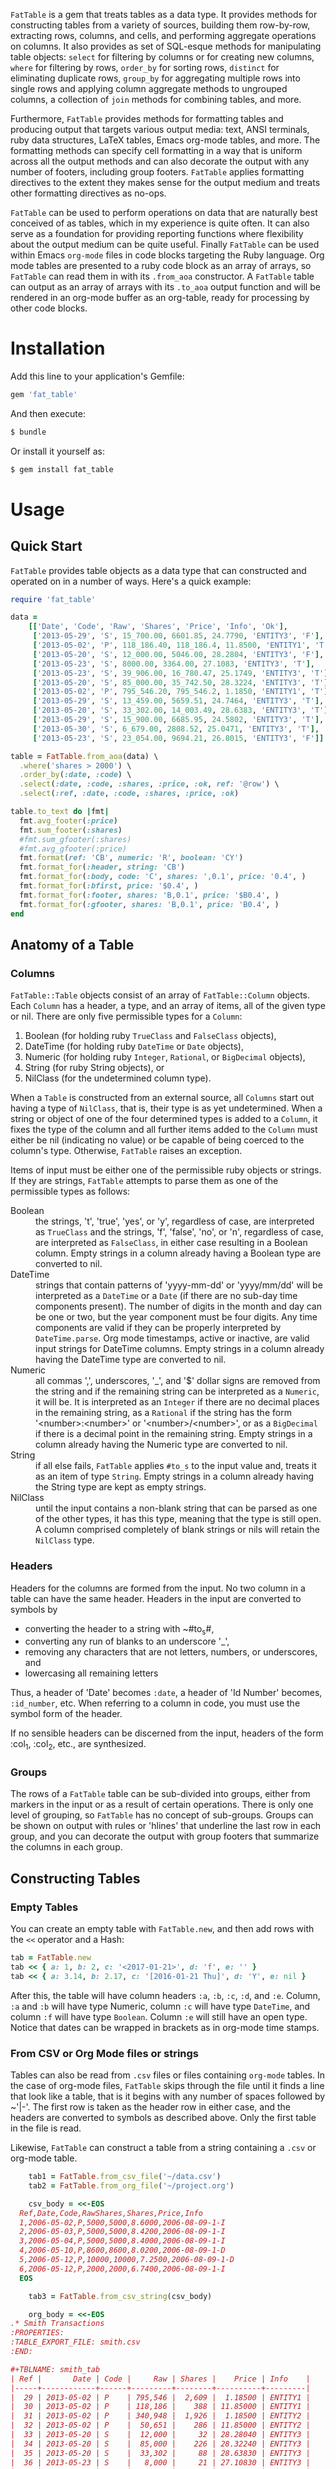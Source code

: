 # FatTable

~FatTable~ is a gem that treats tables as a data type. It provides methods for
constructing tables from a variety of sources, building them row-by-row,
extracting rows, columns, and cells, and performing aggregate operations on
columns. It also provides as set of SQL-esque methods for manipulating table
objects: ~select~ for filtering by columns or for creating new columns, ~where~
for filtering by rows, ~order_by~ for sorting rows, ~distinct~ for eliminating
duplicate rows, ~group_by~ for aggregating multiple rows into single rows and
applying column aggregate methods to ungrouped columns, a collection of ~join~
methods for combining tables, and more.

Furthermore, ~FatTable~ provides methods for formatting tables and producing
output that targets various output media: text, ANSI terminals, ruby data
structures, LaTeX tables, Emacs org-mode tables, and more. The formatting
methods can specify cell formatting in a way that is uniform across all the
output methods and can also decorate the output with any number of footers,
including group footers. ~FatTable~ applies formatting directives to the extent
they makes sense for the output medium and treats other formatting directives as
no-ops.

~FatTable~ can be used to perform operations on data that are naturally best
conceived of as tables, which in my experience is quite often. It can also serve
as a foundation for providing reporting functions where flexibility about the
output medium can be quite useful. Finally ~FatTable~ can be used within Emacs
~org-mode~ files in code blocks targeting the Ruby language. Org mode tables are
presented to a ruby code block as an array of arrays, so ~FatTable~ can read
them in with its ~.from_aoa~ constructor. A ~FatTable~ table can output as an
array of arrays with its ~.to_aoa~ output function and will be rendered in an
org-mode buffer as an org-table, ready for processing by other code blocks.

* Installation

Add this line to your application's Gemfile:

#+BEGIN_SRC ruby
  gem 'fat_table'
#+END_SRC

And then execute:

#+BEGIN_SRC sh
  $ bundle
#+END_SRC

Or install it yourself as:

#+BEGIN_SRC sh
  $ gem install fat_table
#+END_SRC

* Usage
** Quick Start

~FatTable~ provides table objects as a data type that can constructed and
operated on in a number of ways.  Here's a quick example:

#+HEADER: :colnames no :session example :hlines yes :wrap EXAMPLE :exports both
#+BEGIN_SRC ruby
  require 'fat_table'

  data =
      [['Date', 'Code', 'Raw', 'Shares', 'Price', 'Info', 'Ok'],
       ['2013-05-29', 'S', 15_700.00, 6601.85, 24.7790, 'ENTITY3', 'F'],
       ['2013-05-02', 'P', 118_186.40, 118_186.4, 11.8500, 'ENTITY1', 'T'],
       ['2013-05-20', 'S', 12_000.00, 5046.00, 28.2804, 'ENTITY3', 'F'],
       ['2013-05-23', 'S', 8000.00, 3364.00, 27.1083, 'ENTITY3', 'T'],
       ['2013-05-23', 'S', 39_906.00, 16_780.47, 25.1749, 'ENTITY3', 'T'],
       ['2013-05-20', 'S', 85_000.00, 35_742.50, 28.3224, 'ENTITY3', 'T'],
       ['2013-05-02', 'P', 795_546.20, 795_546.2, 1.1850, 'ENTITY1', 'T'],
       ['2013-05-29', 'S', 13_459.00, 5659.51, 24.7464, 'ENTITY3', 'T'],
       ['2013-05-20', 'S', 33_302.00, 14_003.49, 28.6383, 'ENTITY3', 'T'],
       ['2013-05-29', 'S', 15_900.00, 6685.95, 24.5802, 'ENTITY3', 'T'],
       ['2013-05-30', 'S', 6_679.00, 2808.52, 25.0471, 'ENTITY3', 'T'],
       ['2013-05-23', 'S', 23_054.00, 9694.21, 26.8015, 'ENTITY3', 'F']]

  table = FatTable.from_aoa(data) \
    .where('shares > 2000') \
    .order_by(:date, :code) \
    .select(:date, :code, :shares, :price, :ok, ref: '@row') \
    .select(:ref, :date, :code, :shares, :price, :ok)

  table.to_text do |fmt|
    fmt.avg_footer(:price)
    fmt.sum_footer(:shares)
    #fmt.sum_gfooter(:shares)
    #fmt.avg_gfooter(:price)
    fmt.format(ref: 'CB', numeric: 'R', boolean: 'CY')
    fmt.format_for(:header, string: 'CB')
    fmt.format_for(:body, code: 'C', shares: ',0.1', price: '0.4', )
    fmt.format_for(:bfirst, price: '$0.4', )
    fmt.format_for(:footer, shares: 'B,0.1', price: '$B0.4', )
    fmt.format_for(:gfooter, shares: 'B,0.1', price: 'B0.4', )
  end
#+END_SRC

#+RESULTS:
#+BEGIN_EXAMPLE
+=========+============+======+=============+==========+====+
|   Ref   |    Date    | Code |    Shares   |   Price  | Ok |
+---------+------------+------+-------------+----------+----+
|    1    | 2013-05-02 |   P  |   118,186.4 | $11.8500 |  Y |
|    2    | 2013-05-02 |   P  |   795,546.2 |   1.1850 |  Y |
+---------+------------+------+-------------+----------+----+
|    3    | 2013-05-20 |   S  |     5,046.0 |  28.2804 |  N |
|    4    | 2013-05-20 |   S  |    35,742.5 |  28.3224 |  Y |
|    5    | 2013-05-20 |   S  |    14,003.5 |  28.6383 |  Y |
+---------+------------+------+-------------+----------+----+
|    6    | 2013-05-23 |   S  |     3,364.0 |  27.1083 |  Y |
|    7    | 2013-05-23 |   S  |    16,780.5 |  25.1749 |  Y |
|    8    | 2013-05-23 |   S  |     9,694.2 |  26.8015 |  N |
+---------+------------+------+-------------+----------+----+
|    9    | 2013-05-29 |   S  |     6,601.9 |  24.7790 |  N |
|    10   | 2013-05-29 |   S  |     5,659.5 |  24.7464 |  Y |
|    11   | 2013-05-29 |   S  |     6,686.0 |  24.5802 |  Y |
+---------+------------+------+-------------+----------+----+
|    12   | 2013-05-30 |   S  |     2,808.5 |  25.0471 |  Y |
+---------+------------+------+-------------+----------+----+
| Average |            |      |             | $23.0428 |    |
+---------+------------+------+-------------+----------+----+
|  Total  |            |      | 1,020,119.1 |          |    |
+=========+============+======+=============+==========+====+
#+END_EXAMPLE

** Anatomy of a Table
*** Columns

~FatTable::Table~ objects consist of an array of ~FatTable::Column~ objects.
Each ~Column~ has a header, a type, and an array of items, all of the given type
or nil. There are only five permissible types for a ~Column~:

1. Boolean (for holding ruby ~TrueClass~ and ~FalseClass~ objects),
2. DateTime (for holding ruby ~DateTime~ or ~Date~ objects),
3. Numeric (for holding ruby ~Integer~, ~Rational~, or ~BigDecimal~ objects),
4. String (for ruby String objects), or
5. NilClass (for the undetermined column type).

When a ~Table~ is constructed from an external source, all ~Columns~ start out
having a type of ~NilClass~, that is, their type is as yet undetermined. When a
string or object of one of the four determined types is added to a ~Column~, it
fixes the type of the column and all further items added to the ~Column~ must
either be nil (indicating no value) or be capable of being coerced to the
column's type. Otherwise, ~FatTable~ raises an exception.

Items of input must be either one of the permissible ruby objects or strings. If
they are strings, ~FatTable~ attempts to parse them as one of the permissible
types as follows:

- Boolean :: the strings, 't', 'true', 'yes', or 'y', regardless of case, are
     interpreted as ~TrueClass~ and the strings, 'f', 'false', 'no', or 'n',
     regardless of case, are interpreted as ~FalseClass~, in either case
     resulting in a Boolean column. Empty strings in a column already having a
     Boolean type are converted to nil.
- DateTime :: strings that contain patterns of 'yyyy-mm-dd' or 'yyyy/mm/dd' will
     be interpreted as a ~DateTime~ or a ~Date~ (if there are no sub-day time
     components present). The number of digits in the month and day can be one
     or two, but the year component must be four digits. Any time components are
     valid if they can be properly interpreted by ~DateTime.parse~. Org mode
     timestamps, active or inactive, are valid input strings for DateTime
     columns. Empty strings in a column already having the DateTime type are
     converted to nil.
- Numeric :: all commas ',', underscores, '_', and '$' dollar signs are removed
     from the string and if the remaining string can be interpreted as a
     ~Numeric~, it will be. It is interpreted as an ~Integer~ if there are no
     decimal places in the remaining string, as a ~Rational~ if the string has
     the form '<number>:<number>' or '<number>/<number>', or as a ~BigDecimal~
     if there is a decimal point in the remaining string. Empty strings in a
     column already having the Numeric type are converted to nil.
- String :: if all else fails, ~FatTable~ applies ~#to_s~ to the input value
     and, treats it as an item of type ~String~.  Empty strings in a column
     already having the String type are kept as empty strings.
- NilClass :: until the input contains a non-blank string that can be parsed as
     one of the other types, it has this type, meaning that the type is still
     open. A column comprised completely of blank strings or nils will retain
     the ~NilClass~ type.

*** Headers

Headers for the columns are formed from the input. No two column in a table can
have the same header. Headers in the input are converted to symbols by

- converting the header to a string with ~#to_s#,
- converting any run of blanks to an underscore '_',
- removing any characters that are not letters, numbers, or underscores, and
- lowercasing all remaining letters

Thus, a header of 'Date' becomes ~:date~, a header of 'Id Number' becomes,
~:id_number~, etc. When referring to a column in code, you must use the symbol
form of the header.

If no sensible headers can be discerned from the input, headers of the form
:col_1, :col_2, etc., are synthesized.

*** Groups

The rows of a ~FatTable~ table can be sub-divided into groups, either from
markers in the input or as a result of certain operations. There is only one
level of grouping, so ~FatTable~ has no concept of sub-groups. Groups can be
shown on output with rules or 'hlines' that underline the last row in each
group, and you can decorate the output with group footers that summarize the
columns in each group.

** Constructing Tables
*** Empty Tables

You can create an empty table with ~FatTable.new~, and then add rows with the
~<<~ operator and a Hash:

#+BEGIN_SRC ruby
  tab = FatTable.new
  tab << { a: 1, b: 2, c: '<2017-01-21>', d: 'f', e: '' }
  tab << { a: 3.14, b: 2.17, c: '[2016-01-21 Thu]', d: 'Y', e: nil }
#+END_SRC

After this, the table will have column headers ~:a~, ~:b~, ~:c~, ~:d~, and ~:e~.
Column, ~:a~ and ~:b~ will have type Numeric, column ~:c~ will have type
~DateTime~, and column ~:f~ will have type ~Boolean~. Column ~:e~ will still
have an open type. Notice that dates can be wrapped in brackets as in org-mode
time stamps.

*** From CSV or Org Mode files or strings

Tables can also be read from ~.csv~ files or files containing ~org-mode~ tables.
In the case of org-mode files, ~FatTable~ skips through the file until it finds
a line that look like a table, that is it begins with any number of spaces
followed by ~'|-'. The first row is taken as the header row in either case, and
the headers are converted to symbols as described above.  Only the first table
in the file is read.

Likewise, ~FatTable~ can construct a table from a string containing a ~.csv~ or
org-mode table.

#+BEGIN_SRC ruby
      tab1 = FatTable.from_csv_file('~/data.csv')
      tab2 = FatTable.from_org_file('~/project.org')

      csv_body = <<-EOS
    Ref,Date,Code,RawShares,Shares,Price,Info
    1,2006-05-02,P,5000,5000,8.6000,2006-08-09-1-I
    2,2006-05-03,P,5000,5000,8.4200,2006-08-09-1-I
    3,2006-05-04,P,5000,5000,8.4000,2006-08-09-1-I
    4,2006-05-10,P,8600,8600,8.0200,2006-08-09-1-D
    5,2006-05-12,P,10000,10000,7.2500,2006-08-09-1-D
    6,2006-05-12,P,2000,2000,6.7400,2006-08-09-1-I
    EOS

      tab3 = FatTable.from_csv_string(csv_body)

      org_body = <<-EOS
  .* Smith Transactions
  :PROPERTIES:
  :TABLE_EXPORT_FILE: smith.csv
  :END:

  #+TBLNAME: smith_tab
  | Ref |       Date | Code |     Raw | Shares |    Price | Info    |
  |-----+------------+------+---------+--------+----------+---------|
  |  29 | 2013-05-02 | P    | 795,546 |  2,609 |  1.18500 | ENTITY1 |
  |  30 | 2013-05-02 | P    | 118,186 |    388 | 11.85000 | ENTITY1 |
  |  31 | 2013-05-02 | P    | 340,948 |  1,926 |  1.18500 | ENTITY2 |
  |  32 | 2013-05-02 | P    |  50,651 |    286 | 11.85000 | ENTITY2 |
  |  33 | 2013-05-20 | S    |  12,000 |     32 | 28.28040 | ENTITY3 |
  |  34 | 2013-05-20 | S    |  85,000 |    226 | 28.32240 | ENTITY3 |
  |  35 | 2013-05-20 | S    |  33,302 |     88 | 28.63830 | ENTITY3 |
  |  36 | 2013-05-23 | S    |   8,000 |     21 | 27.10830 | ENTITY3 |
  |  37 | 2013-05-23 | S    |  23,054 |     61 | 26.80150 | ENTITY3 |
  |  38 | 2013-05-23 | S    |  39,906 |    106 | 25.17490 | ENTITY3 |
  |  39 | 2013-05-29 | S    |  13,459 |     36 | 24.74640 | ENTITY3 |
  |  40 | 2013-05-29 | S    |  15,700 |     42 | 24.77900 | ENTITY3 |
  |  41 | 2013-05-29 | S    |  15,900 |     42 | 24.58020 | ENTITY3 |
  |  42 | 2013-05-30 | S    |   6,679 |     18 | 25.04710 | ENTITY3 |

  .* Another Heading
  EOS

      tab4 = FatTable.from_org_string(org_body)
#+END_SRC

*** From Arrays of Arrays

Rather than read the table from text, you can also initialize a table directly
from ruby data structures.  First, you can build a table from an array of
arrays:

#+BEGIN_SRC ruby
  aoa =
    [['Ref', 'Date', 'Code', 'Raw', 'Shares', 'Price', 'Info', 'Bool'],
     [1, '2013-05-02', 'P', 795_546.20, 795_546.2, 1.1850, 'ENTITY1', 'T'],
     [2, '2013-05-02', 'P', 118_186.40, 118_186.4, 11.8500, 'ENTITY1', 'T'],
     [7, '2013-05-20', 'S', 12_000.00, 5046.00, 28.2804, 'ENTITY3', 'F'],
     [8, '2013-05-20', 'S', 85_000.00, 35_742.50, 28.3224, 'ENTITY3', 'T'],
     [9, '2013-05-20', 'S', 33_302.00, 14_003.49, 28.6383, 'ENTITY3', 'T'],
     [10, '2013-05-23', 'S', 8000.00, 3364.00, 27.1083, 'ENTITY3', 'T'],
     [11, '2013-05-23', 'S', 23_054.00, 9694.21, 26.8015, 'ENTITY3', 'F'],
     [12, '2013-05-23', 'S', 39_906.00, 16_780.47, 25.1749, 'ENTITY3', 'T'],
     [13, '2013-05-29', 'S', 13_459.00, 5659.51, 24.7464, 'ENTITY3', 'T'],
     [14, '2013-05-29', 'S', 15_700.00, 6601.85, 24.7790, 'ENTITY3', 'F'],
     [15, '2013-05-29', 'S', 15_900.00, 6685.95, 24.5802, 'ENTITY3', 'T'],
     [16, '2013-05-30', 'S', 6_679.00, 2808.52, 25.0471, 'ENTITY3', 'T']]
tab = FatTable.from_aoa(aoa)
#+END_SRC

This method of building a table is particularly useful in dealing with Emacs
org-mode code blocks.  Tables in org-mode are passed to code blocks as arrays of
arrays.  Likewise, a result of a code block in the form of an array of arrays is
displayed as an org-mode table:

#+BEGIN_EXAMPLE
#+NAME: trades1
| Ref  |       Date | Code |  Price | G10 | QP10 | Shares |    LP |     QP |   IPLP |   IPQP |
|------+------------+------+--------+-----+------+--------+-------+--------+--------+--------|
| T001 | 2016-11-01 | P    | 7.7000 | T   | F    |    100 |    14 |     86 | 0.2453 | 0.1924 |
| T002 | 2016-11-01 | P    | 7.7500 | T   | F    |    200 |    28 |    172 | 0.2453 | 0.1924 |
| T003 | 2016-11-01 | P    | 7.5000 | F   | T    |    800 |   112 |    688 | 0.2453 | 0.1924 |
| T004 | 2016-11-01 | S    | 7.5500 | T   | F    |   6811 |   966 |   5845 | 0.2453 | 0.1924 |
| T005 | 2016-11-01 | S    | 7.5000 | F   | F    |   4000 |   572 |   3428 | 0.2453 | 0.1924 |
| T006 | 2016-11-01 | S    | 7.6000 | F   | T    |   1000 |   143 |    857 | 0.2453 | 0.1924 |
| T007 | 2016-11-01 | S    | 7.6500 | T   | F    |    200 |    28 |    172 | 0.2453 | 0.1924 |
| T008 | 2016-11-01 | P    | 7.6500 | F   | F    |   2771 |   393 |   2378 | 0.2453 | 0.1924 |
| T009 | 2016-11-01 | P    | 7.6000 | F   | F    |   9550 |  1363 |   8187 | 0.2453 | 0.1924 |
| T010 | 2016-11-01 | P    | 7.5500 | F   | T    |   3175 |   451 |   2724 | 0.2453 | 0.1924 |
| T011 | 2016-11-02 | P    | 7.4250 | T   | F    |    100 |    14 |     86 | 0.2453 | 0.1924 |
| T012 | 2016-11-02 | P    | 7.5500 | F   | F    |   4700 |   677 |   4023 | 0.2453 | 0.1924 |
| T013 | 2016-11-02 | P    | 7.3500 | T   | T    |  53100 |  7656 |  45444 | 0.2453 | 0.1924 |
| T014 | 2016-11-02 | P    | 7.4500 | F   | T    |   5847 |   835 |   5012 | 0.2453 | 0.1924 |
| T015 | 2016-11-02 | P    | 7.7500 | F   | F    |    500 |    72 |    428 | 0.2453 | 0.1924 |
| T016 | 2016-11-02 | P    | 8.2500 | T   | T    |    100 |    14 |     86 | 0.2453 | 0.1924 |

#+HEADER: :colnames no
:#+BEGIN_SRC ruby :var tab=trades1
  require 'fat_table'
  tab = FatTable.from_aoa(tab).where('shares > 500')
  tab.to_aoa
:#+END_SRC

#+RESULTS:
| Ref  |       Date | Code | Price | G10 | QP10 | Shares |   Lp |    Qp |   Iplp |   Ipqp |
|------+------------+------+-------+-----+------+--------+------+-------+--------+--------|
| T003 | 2016-11-01 | P    |   7.5 | F   | T    |    800 |  112 |   688 | 0.2453 | 0.1924 |
| T004 | 2016-11-01 | S    |  7.55 | T   | F    |   6811 |  966 |  5845 | 0.2453 | 0.1924 |
| T005 | 2016-11-01 | S    |   7.5 | F   | F    |   4000 |  572 |  3428 | 0.2453 | 0.1924 |
| T006 | 2016-11-01 | S    |   7.6 | F   | T    |   1000 |  143 |   857 | 0.2453 | 0.1924 |
| T008 | 2016-11-01 | P    |  7.65 | F   | F    |   2771 |  393 |  2378 | 0.2453 | 0.1924 |
| T009 | 2016-11-01 | P    |   7.6 | F   | F    |   9550 | 1363 |  8187 | 0.2453 | 0.1924 |
| T010 | 2016-11-01 | P    |  7.55 | F   | T    |   3175 |  451 |  2724 | 0.2453 | 0.1924 |
| T012 | 2016-11-02 | P    |  7.55 | F   | F    |   4700 |  677 |  4023 | 0.2453 | 0.1924 |
| T013 | 2016-11-02 | P    |  7.35 | T   | T    |  53100 | 7656 | 45444 | 0.2453 | 0.1924 |
| T014 | 2016-11-02 | P    |  7.45 | F   | T    |   5847 |  835 |  5012 | 0.2453 | 0.1924 |
#+END_EXAMPLE

This example illustrates several things:

1. The named org-mode table, 'trades1', can be passed into a ruby code block
   using the ~:var tab=trades1~ header argument to the code block; that makes
   the variable ~tab~ available to the code block as an array of arrays, which
   ~FatTable~ then uses to initialize the table.
2. The code block requires that you set ~:colnames no~ in the header arguments.
   This suppresses org-mode's own processing of the header line so that
   ~FatTable~ can see the headers. Failure to do this will cause an error.
3. The table is subjected to some processing, in this case selecting those rows
   where the number of shares is greater than 500.  More on that later.
4. ~FatTable~ passes back to org-mode an array of arrays using the ~.to_aoa~
   method. In an ~org-mode~ buffer, these are rendered as tables. We'll often
   apply ~.to_aoa~ at the end of example blocks to render the results inside
   this README.org file. As we'll see below, this method can also take a block
   to which formatting directives and footers can be attached.

*** From Arrays of Hashes

A second ruby structure that can be used to initialize a ~FatTable~ table is an
array of ruby Hashes.  Each hash represents a row of the table, and the headers
of the table are take from the keys of the hashes.  Accordingly, all the hashes
should have the same keys.

#+BEGIN_SRC ruby
aoh = [
  { ref: 'T001', date: '2016-11-01', code: 'P', price: '7.7000',  shares: 100 },
  { ref: 'T002', date: '2016-11-01', code: 'P', price: 7.7500,  shares: 200 },
  { ref: 'T003', date: '2016-11-01', code: 'P', price: 7.5000,  shares: 800 },
  { ref: 'T004', date: '2016-11-01', code: 'S', price: 7.5500,  shares: 6811 },
  { ref: 'T005', date: Date.today, code: 'S', price: 7.5000,  shares: 4000 },
  { ref: 'T006', date: '2016-11-01', code: 'S', price: 7.6000,  shares: 1000 },
  { ref: 'T007', date: '2016-11-01', code: 'S', price: 7.6500,  shares: 200 },
  { ref: 'T008', date: '2016-11-01', code: 'P', price: 7.6500,  shares: 2771 },
  { ref: 'T009', date: '2016-11-01', code: 'P', price: 7.6000,  shares: 9550 },
  { ref: 'T010', date: '2016-11-01', code: 'P', price: 7.5500,  shares: 3175 },
  { ref: 'T011', date: '2016-11-02', code: 'P', price: 7.4250,  shares: 100 },
  { ref: 'T012', date: '2016-11-02', code: 'P', price: 7.5500,  shares: 4700 },
  { ref: 'T013', date: '2016-11-02', code: 'P', price: 7.3500,  shares: 53100 },
  { ref: 'T014', date: '2016-11-02', code: 'P', price: 7.4500,  shares: 5847 },
  { ref: 'T015', date: '2016-11-02', code: 'P', price: 7.7500,  shares: 500 },
  { ref: 'T016', date: '2016-11-02', code: 'P', price: 8.2500,  shares: 100 }
]
tab = FatTable.from_aoh(aoh)
#+END_SRC

Notice that the values can either be ruby objects, such as ~Date.today~, or
strings that can parsed into one of the permissible column types.

*** From SQL queries

Another way to initialize a ~FatTable~ table is with the results of a SQL query.
~FatTable~ uses the ~dbi~ gem to query databases.  In this case, you must first
set the database parameters to be used for the queries.

#+BEGIN_SRC ruby
  require 'fat_table'
  FatTable.set_db(driver: 'Pg',
                  database: 'XXX_development',
                  user: 'dtd',
                  password: 'slflpowert',
                  host: 'localhost',
                  socket: '/tmp/.s.PGSQL.5432')
  tab = FatTable.from_sql('select * from trades;')
#+END_SRC

Some of the parameters to the ~.set_db~ function have defaults. The driver
defaults to 'Pg' for postgresql and the socket defaults to ~/tmp/.s.PGSQL.5432~
if the host is 'localhost', which it is by default. If the host is not
'localhost', the dsn uses a port rather than a socket and defaults to port
'5432'. While user and password default to nil, the database parameter is
required.

The ~.set_db~ function need only be called once, and the database handle it
creates will be used for all subsequent ~.from_sql~ calls until ~.set_db~ is
called again.

*** Marking Groups in Input

The ~.from_aoa~ and ~.from_aoh~ functions take an optional keyword parameter
~hlines:~ that, if set to ~true~, causes them to mark group boundaries in the
table wherever a row Array (for ~.from_aoa~) or Hash (for ~.from_aoh~) is
followed by a ~nil~. Each boundary means that the rows above it and after the
header or prior group boundary all belong to a group. By default ~hlines~ is
false for both functions so neither expects hlines in its input.

In the case of ~.from_aoa~, if ~hlines:~ is set true, the input must also
include a ~nil~ in the second element of the outer array to indicate that the
first row is to be used as headers.  Otherwise, it will synthesize headers of
the form ~:col_1~, ~:col_2~, ... ~:col_n~.

In org mode table text passed to ~.from_org_file~ and ~.from_org_string~, you
/must/ mark the header row by following it with an hrule and you /may/ mark
group boundaries with an hrule. In org mode tables, hlines are table rows
beginning with something like '~|---~'. The ~.from_org_...~ functions always
recognizes hlines in the input, so it takes no ~hlines:~ keyword parameter.

** Accessing Parts of Tables
*** Rows

A ~FatTable~ table is an Enumerable, yielding each row of the table as a Hash
keyed on the header symbols.  The method ~Table#rows~ returns an Array of the rows as
Hashes as well.

You can also use indexing to access a row of the table by number. Using an
integer index returns a Hash of the given row. Thus, ~tab[20]~ returns the 21st
data row of the table, while ~tab[0]~ returns the first row and tab[-1] returns
the last row.

*** Columns

If the index provided to ~[]~ is a string or a symbol, it returns an Array of
the items of the column with that header. Thus, ~tab[:ref]~ returns an Array of
all the items of the table's ~:ref~ column.

*** Cells

The two forms of indexing can be combined to access individual cells of the
table:
#+BEGIN_SRC ruby
  tab[13]         # => Hash of the 14th row
  tab[:date]      # => Array of all Dates in the :date column
  tab[13][:date]  # => The Date in the 14th row
  tab[:date][13]  # => The Date in the 14th row; indexes can be in either order.
#+END_SRC

*** Other table attributes

#+BEGIN_SRC ruby
  tab.headers       # => an Array of the headers in symbol form
  tab.types         # => an Array of the column types
  tab.size          # => the number of rows in the table
  tab.empty?        # => is the table empty?
  tab.column?(head) # => does the table have a column with the given header?
  tab.groups        # => return an Array of an Array of row Hashes.
#+END_SRC

** Operations on Tables

Once you have one or more tables, you will likely want to perform operations on
them. The operations provided by ~FatTable~ are the subject of this section.
Before getting into the operations, though, there are a couple of issues that
cut across all or many of the operations.

First, tables are by and large immutable objects. Each operation creates a new
table without affecting the input tables. Where this is not the case, it will be
noted below.

Second, because each operation results in a ~FatTable::Table~ object, the
operations are chainable.

Third, ~FatTable::Table~ objects can have "groups" of rows within the table.
These can be decorated with hlines and group footers on output. Some of these
operations result in marking group boundaries in the result table, others remove
group boundaries that may have existed in the input table. Operations that
either create or remove groups will also be noted below.

Finally, the operations are for the most part patterned on SQL table operations,
but when expressions play a role, you write them using ruby syntax rather than
SQL.

*** Example Input Table

For illustration purposes assume that the following table is read into a ruby
variable called '~trades~' using one of the input methods above. We have given
the table groups, marked by the hlines below, to illustrate the affect of
operations on groups if applicable.

#+BEGIN_EXAMPLE
#+NAME: trades
| Ref  |       Date | Code |  Price | G10 | QP10 | Shares |    LP |     QP |   IPLP |   IPQP |
|------+------------+------+--------+-----+------+--------+-------+--------+--------+--------|
| T001 | 2016-11-01 | P    | 7.7000 | T   | F    |    100 |    14 |     86 | 0.2453 | 0.1924 |
| T002 | 2016-11-01 | P    | 7.7500 | T   | F    |    200 |    28 |    172 | 0.2453 | 0.1924 |
| T003 | 2016-11-01 | P    | 7.5000 | F   | T    |    800 |   112 |    688 | 0.2453 | 0.1924 |
|------+------------+------+--------+-----+------+--------+-------+--------+--------+--------|
| T004 | 2016-11-01 | S    | 7.5500 | T   | F    |   6811 |   966 |   5845 | 0.2453 | 0.1924 |
| T005 | 2016-11-01 | S    | 7.5000 | F   | F    |   4000 |   572 |   3428 | 0.2453 | 0.1924 |
| T006 | 2016-11-01 | S    | 7.6000 | F   | T    |   1000 |   143 |    857 | 0.2453 | 0.1924 |
| T007 | 2016-11-01 | S    | 7.6500 | T   | F    |    200 |    28 |    172 | 0.2453 | 0.1924 |
| T008 | 2016-11-01 | P    | 7.6500 | F   | F    |   2771 |   393 |   2378 | 0.2453 | 0.1924 |
| T009 | 2016-11-01 | P    | 7.6000 | F   | F    |   9550 |  1363 |   8187 | 0.2453 | 0.1924 |
|------+------------+------+--------+-----+------+--------+-------+--------+--------+--------|
| T010 | 2016-11-01 | P    | 7.5500 | F   | T    |   3175 |   451 |   2724 | 0.2453 | 0.1924 |
| T011 | 2016-11-02 | P    | 7.4250 | T   | F    |    100 |    14 |     86 | 0.2453 | 0.1924 |
| T012 | 2016-11-02 | P    | 7.5500 | F   | F    |   4700 |   677 |   4023 | 0.2453 | 0.1924 |
| T013 | 2016-11-02 | P    | 7.3500 | T   | T    |  53100 |  7656 |  45444 | 0.2453 | 0.1924 |
|------+------------+------+--------+-----+------+--------+-------+--------+--------+--------|
| T014 | 2016-11-02 | P    | 7.4500 | F   | T    |   5847 |   835 |   5012 | 0.2453 | 0.1924 |
| T015 | 2016-11-02 | P    | 7.7500 | F   | F    |    500 |    72 |    428 | 0.2453 | 0.1924 |
| T016 | 2016-11-02 | P    | 8.2500 | T   | T    |    100 |    14 |     86 | 0.2453 | 0.1924 |
#+END_EXAMPLE

*** Select

With the ~select~ method, you can select which existing columns should appear in
the output table and create new columns in the output table that are a function
of existing and new columns.

Here we select three existing columns by simply passing header symbols in the
order we want them to appear in the output. Thus, one use of =select= is to
filter and permute the order of existing columns. The =select= method preserves
any group boundaries present in the input table.

#+BEGIN_SRC ruby
  trades.select(:price, :ref, :shares)
#+END_SRC

#+BEGIN_EXAMPLE
| Price | Ref  | Shares |
|-------+------+--------|
|   7.7 | T001 |    100 |
|  7.75 | T002 |    200 |
|   7.5 | T003 |    800 |
|-------+------+--------|
|  7.55 | T004 |   6811 |
|   7.5 | T005 |   4000 |
|   7.6 | T006 |   1000 |
|  7.65 | T007 |    200 |
|  7.65 | T008 |   2771 |
|   7.6 | T009 |   9550 |
|-------+------+--------|
|  7.55 | T010 |   3175 |
| 7.425 | T011 |    100 |
|  7.55 | T012 |   4700 |
|  7.35 | T013 |  53100 |
|-------+------+--------|
|  7.45 | T014 |   5847 |
|  7.75 | T015 |    500 |
|  8.25 | T016 |    100 |
#+END_EXAMPLE

More interesting is that ~select~ can take hash-like keyword arguments following
all of the symbol arguments to create new columns in the output from existing
columns, or even from new columns earlier in the parameter list. The keyword
given must be a symbol and becomes the header for the new column and the value
must be either: (1) a symbol representing an existing column or (2) a string
representing a ruby expression for the value of the new column.

The names of existing or already-specified columns are available as local
variables in the expression, as well as the instance variables '@row' and
'@group'. So for our example table, the string expressions for new columns have
access to local variables ~ref~, ~date~, ~code~, ~price~, ~g10~, ~qp10~,
~shares~, ~lp~, ~qp~, ~iplp~, and ~ipqp~ as well as the instance variables
~@row~ and ~@group~.  The local variables are set to the values of the cell in
their respective columns for each row in the input table and the instance
variables are set the number of the current row and group respectively.

For example, if we want to rename the :date column and compute the cost of
shares, we could:

#+BEGIN_SRC ruby
  tab = trades.select(:ref, :price, :shares, traded_on: :date, cost: 'price * shares')
#+END_SRC

#+BEGIN_EXAMPLE
| Ref  | Price | Shares |  Traded On |     Cost |
|------+-------+--------+------------+----------|
| T001 |   7.7 |    100 | 2016-11-01 |    770.0 |
| T002 |  7.75 |    200 | 2016-11-01 |   1550.0 |
| T003 |   7.5 |    800 | 2016-11-01 |   6000.0 |
|------+-------+--------+------------+----------|
| T004 |  7.55 |   6811 | 2016-11-01 | 51423.05 |
| T005 |   7.5 |   4000 | 2016-11-01 |  30000.0 |
| T006 |   7.6 |   1000 | 2016-11-01 |   7600.0 |
| T007 |  7.65 |    200 | 2016-11-01 |   1530.0 |
| T008 |  7.65 |   2771 | 2016-11-01 | 21198.15 |
| T009 |   7.6 |   9550 | 2016-11-01 |  72580.0 |
|------+-------+--------+------------+----------|
| T010 |  7.55 |   3175 | 2016-11-01 | 23971.25 |
| T011 | 7.425 |    100 | 2016-11-02 |    742.5 |
| T012 |  7.55 |   4700 | 2016-11-02 |  35485.0 |
| T013 |  7.35 |  53100 | 2016-11-02 | 390285.0 |
|------+-------+--------+------------+----------|
| T014 |  7.45 |   5847 | 2016-11-02 | 43560.15 |
| T015 |  7.75 |    500 | 2016-11-02 |   3875.0 |
| T016 |  8.25 |    100 | 2016-11-02 |    825.0 |
#+END_EXAMPLE

The parameter '~traded_on: :date~' caused the ~:date~ column of the input table
to be renamed '~:traded_on~, and the ~cost: 'price * shares'~ created a new
column, ~:cost~, as the product of ~:price~ and ~:shares~.

The order of the columns is the same as the order of the parameters to the
~select~ method. You can re-order the columns with a second, chained call to
~select~:

#+BEGIN_SRC ruby
  tab = trades.
          select(:ref, :price, :shares, traded_on: :date, cost: 'price * shares').
          select(:ref, :traded_on, :price, :shares, :cost)
#+END_SRC

#+BEGIN_EXAMPLE
| Ref  |  Traded On | Price | Shares |     Cost |
|------+------------+-------+--------+----------|
| T001 | 2016-11-01 |   7.7 |    100 |    770.0 |
| T002 | 2016-11-01 |  7.75 |    200 |   1550.0 |
| T003 | 2016-11-01 |   7.5 |    800 |   6000.0 |
|------+------------+-------+--------+----------|
| T004 | 2016-11-01 |  7.55 |   6811 | 51423.05 |
| T005 | 2016-11-01 |   7.5 |   4000 |  30000.0 |
| T006 | 2016-11-01 |   7.6 |   1000 |   7600.0 |
| T007 | 2016-11-01 |  7.65 |    200 |   1530.0 |
| T008 | 2016-11-01 |  7.65 |   2771 | 21198.15 |
| T009 | 2016-11-01 |   7.6 |   9550 |  72580.0 |
|------+------------+-------+--------+----------|
| T010 | 2016-11-01 |  7.55 |   3175 | 23971.25 |
| T011 | 2016-11-02 | 7.425 |    100 |    742.5 |
| T012 | 2016-11-02 |  7.55 |   4700 |  35485.0 |
| T013 | 2016-11-02 |  7.35 |  53100 | 390285.0 |
|------+------------+-------+--------+----------|
| T014 | 2016-11-02 |  7.45 |   5847 | 43560.15 |
| T015 | 2016-11-02 |  7.75 |    500 |   3875.0 |
| T016 | 2016-11-02 |  8.25 |    100 |    825.0 |
#+END_EXAMPLE

Notice that ~select~ can take any number of arguments but all the symbol
arguments must come first followed by all the hash-like keyword arguments.

As the example illustrates, ~.select~ preserves any group boundaries in its
input table.

*** Where

You can filter the rows of the output table with the ~.where~ method. ~.where~
takes a single string expression as an argument which is evaluated in a manner
similar to ~.select~ in which the value of the cells in each column are
available as local variables and the instance variables ~@row~ and ~@group~ are
available for testing. The expression is evaluated for each row, and if the
expression evaluates to a truthy value, the row is included in the output,
otherwise it is not.  The ~.where~ method obliterates any group boundaries in
the input, so the output table has only a single group.

Here we select only those even-numbered rows where either of the two boolean
fields is true:

#+BEGIN_SRC ruby
  tab = trades.where('@row.even? && (g10 || qp10)')
#+END_SRC

#+BEGIN_EXAMPLE
| Ref  |       Date | Code | Price | G10 | QP10 | Shares |  Lp |   Qp |   Iplp |   Ipqp |
|------+------------+------+-------+-----+------+--------+-----+------+--------+--------|
| T002 | 2016-11-01 | P    |  7.75 | T   | F    |    200 |  28 |  172 | 0.2453 | 0.1924 |
| T004 | 2016-11-01 | S    |  7.55 | T   | F    |   6811 | 966 | 5845 | 0.2453 | 0.1924 |
| T006 | 2016-11-01 | S    |   7.6 | F   | T    |   1000 | 143 |  857 | 0.2453 | 0.1924 |
| T010 | 2016-11-01 | P    |  7.55 | F   | T    |   3175 | 451 | 2724 | 0.2453 | 0.1924 |
| T014 | 2016-11-02 | P    |  7.45 | F   | T    |   5847 | 835 | 5012 | 0.2453 | 0.1924 |
| T016 | 2016-11-02 | P    |  8.25 | T   | T    |    100 |  14 |   86 | 0.2453 | 0.1924 |
#+END_EXAMPLE

*** Order_by

You can sort a table on any number of columns with ~order_by~. The ~order_by~
method takes any number of symbol arguments for the columns to sort on. If you
specify more than one column, the sort is performed on the first column, then
all columns that are equal with respect to the first column are sorted by the
second column, and so on. All columns of the input table are included in the
output.

Let's sort our table first by ~:code~, then by ~:date~.

#+BEGIN_SRC ruby
  tab = trades.order_by(:code, :date)
#+END_SRC

#+BEGIN_EXAMPLE
| Ref  |       Date | Code | Price | G10 | QP10 | Shares |   Lp |    Qp |   Iplp |   Ipqp |
|------+------------+------+-------+-----+------+--------+------+-------+--------+--------|
| T001 | 2016-11-01 | P    |   7.7 | T   | F    |    100 |   14 |    86 | 0.2453 | 0.1924 |
| T002 | 2016-11-01 | P    |  7.75 | T   | F    |    200 |   28 |   172 | 0.2453 | 0.1924 |
| T003 | 2016-11-01 | P    |   7.5 | F   | T    |    800 |  112 |   688 | 0.2453 | 0.1924 |
| T008 | 2016-11-01 | P    |  7.65 | F   | F    |   2771 |  393 |  2378 | 0.2453 | 0.1924 |
| T009 | 2016-11-01 | P    |   7.6 | F   | F    |   9550 | 1363 |  8187 | 0.2453 | 0.1924 |
| T010 | 2016-11-01 | P    |  7.55 | F   | T    |   3175 |  451 |  2724 | 0.2453 | 0.1924 |
|------+------------+------+-------+-----+------+--------+------+-------+--------+--------|
| T011 | 2016-11-02 | P    | 7.425 | T   | F    |    100 |   14 |    86 | 0.2453 | 0.1924 |
| T012 | 2016-11-02 | P    |  7.55 | F   | F    |   4700 |  677 |  4023 | 0.2453 | 0.1924 |
| T013 | 2016-11-02 | P    |  7.35 | T   | T    |  53100 | 7656 | 45444 | 0.2453 | 0.1924 |
| T014 | 2016-11-02 | P    |  7.45 | F   | T    |   5847 |  835 |  5012 | 0.2453 | 0.1924 |
| T015 | 2016-11-02 | P    |  7.75 | F   | F    |    500 |   72 |   428 | 0.2453 | 0.1924 |
| T016 | 2016-11-02 | P    |  8.25 | T   | T    |    100 |   14 |    86 | 0.2453 | 0.1924 |
|------+------------+------+-------+-----+------+--------+------+-------+--------+--------|
| T004 | 2016-11-01 | S    |  7.55 | T   | F    |   6811 |  966 |  5845 | 0.2453 | 0.1924 |
| T005 | 2016-11-01 | S    |   7.5 | F   | F    |   4000 |  572 |  3428 | 0.2453 | 0.1924 |
| T006 | 2016-11-01 | S    |   7.6 | F   | T    |   1000 |  143 |   857 | 0.2453 | 0.1924 |
| T007 | 2016-11-01 | S    |  7.65 | T   | F    |    200 |   28 |   172 | 0.2453 | 0.1924 |
#+END_EXAMPLE

The interesting thing about ~order_by~ is that, while it ignores groups in its
input, it adds group boundaries in the output table at those rows where the sort
keys change.  Thus, in each group, ~:code~ and ~:date~ are the same, and when
either changes, ~order_by~ inserts a group boundary.

*** Group_by

Like ~order_by~, ~group_by~ takes a set of column header symbols by which to
sort the table into groups that are equal with respect to values in those
columns.  In addition, those can be followed by a series of hash-like parameters
that indicate how the remaining, non-group columns are to be aggregated into a
single value.  The output table has one row for each group for which the
grouping parameters are equal containing those columns and an aggregate column
for all the other rows.

For example, let's summarize the ~trades~ table by ~:code~ and ~:price~ again,
and determine total shares, average price, and other features of each group:

#+BEGIN_SRC ruby
  tab = trades.
          group_by(:code, :date, price: :avg,
                   shares: :sum, lp: :sum, qp: :sum,
                   g10: :any?, qp10: :all?)
#+END_SRC

#+BEGIN_EXAMPLE
| Code |       Date | Avg Price | Sum Shares | Sum Lp | Sum Qp |
|------+------------+-----------+------------+--------+--------|
| P    | 2016-11-01 |     7.625 |      16596 |   2361 |  14235 |
| P    | 2016-11-02 |  7.629167 |      64347 |   9268 |  55079 |
| S    | 2016-11-01 |     7.575 |      12011 |   1709 |  10302 |

| Code |       Date | Any G10 | All QP10 | First Ref | First Iplp | First Ipqp |
|------+------------+---------+----------+-----------+------------+------------|
| P    | 2016-11-01 | T       | F        | T001      |     0.2453 |     0.1924 |
| P    | 2016-11-02 | T       | F        | T011      |     0.2453 |     0.1924 |
| S    | 2016-11-01 | T       | F        | T004      |     0.2453 |     0.1924 |
#+END_EXAMPLE

The result is broken up into two tables, but the actual result is a single table
with 11 columns and only 3 rows, one for each group. You can see the input
groups in the ~order_by~ section above since we are grouping by the same
columns. Each group results in a single row in the output.

After the grouping column parameters, there are several hash-like "aggregating"
parameters where the key is the column to aggregate and the value is a symbol
for one of several aggregating methods that ~FatTable::Column~ objects
understand. For example, the ~:avg~ method is applied to the :price column so
that the output shows the average price in each group. The ~:shares~, ~:lp~, and
~:qp~ columns are summed, and the ~:any?~ aggregate is applied to one of the
boolean fields, that is, it is ~true~ if any of the values in that column are
~true~. The columns not named in the ~group_by~ parameter list have the default
aggregate method ~:first~ applied to them, so they get the value of the column
in the first row of the group.  The column names in the output of the aggregated
columns have the name of the aggregating method pre-pended to the column name.

Here is a list of all the aggregate methods available.  If the description
restricts the aggregate to particular column types, applying it to other types
will raise an exception.

- ~first~ :: the first non-nil item in the column,
- ~last~ :: the last non-nil item in the column,
- ~rng~ :: form a string of the form "#{first}..#{last}" to show the range of
     values in the column,
- ~sum~ :: for Numeric and String columns, apply '+' to all the non-nil values,
- ~count~ :: the number of non-nil values in the column,
- ~min~ :: for Numeric, String, and DateTime columns, return the minimum non-nil
     value in the column,
- ~max~ :: for Numeric, String, and DateTime columns, return the maximum non-nil
     value in the column,
- ~avg~ :: for Numeric and DateTime columns, return the arithmetic mean of the
     non-nil values in the column; with respect to DateTime objects, each is
     converted to a numeric Julian date, the average is calculated, and the
     result converted back to a Date or DateTime object,
- ~var~ :: for Numeric and DateTime columns, compute the population variance of
     the non-nil values in the column, dates are converted to numbers as for the
     :avg aggregate,
- ~dev~ :: for Numeric and DateTime columns, compute the population standard
     deviation of the non-nil values in the column, dates are converted to
     numbers as for the :avg aggregate,
- ~any?~ :: for Boolean columns only, return true if any non-nil value in the
     column is true,
- ~none?~ :: for Boolean columns only, return true if no non-nil value in the
     column is true,
- ~one?~ :: for Boolean columns only, return true if exactly one non-nil value in
     the column is true,

Perhaps surprisingly, the ~group_by~ method ignores any groups in its input and
results in no group boundaries in the output. Each group formed by the implicit
~order_by~ on the group columns is collapsed into a single row.

*** Join
**** Join Types

So far, all the operations have operated on a single table. ~FatTable~ provides
several ~join~ methods for combining two tables, each of which takes as
parameters (1) a second table and (2) except in the case of ~cross_join~, zero
or more "join expressions".  In the descriptions below, T1 is the table on which
the method is called, ~T2~ is the table supplied as the first parameter ~other~,
and ~R1~ and ~R2~ are rows in their respective tables being considered for
inclusion in the joined output table.

- ~join(other, *jexps)~ :: Performs an "inner join" on the tables. For each row
     R1 of T1, the joined table has a row for each row in T2 that satisfies the
     join condition with R1.

- ~left_join(other, *jexps)~ :: First, an inner join is performed. Then, for
     each row in T1 that does not satisfy the join condition with any row in T2,
     a joined row is added with null values in columns of T2. Thus, the joined
     table always has at least one row for each row in T1.

- ~right_join(other, *jexps)~ :: First, an inner join is performed. Then, for
     each row in T2 that does not satisfy the join condition with any row in T1,
     a joined row is added with null values in columns of T1. This is the
     converse of a left join: the result table will always have a row for each
     row in T2.

- ~full_join(other, *jexps)~ :: First, an inner join is performed. Then, for
     each row in T1 that does not satisfy the join condition with any row in T2,
     a joined row is added with null values in columns of T2. Also, for each row
     of T2 that does not satisfy the join condition with any row in T1, a joined
     row with null values in the columns of T1 is added.

- ~cross_join(other)~ :: For every possible combination of rows from T1 and T2
     (i.e., a Cartesian product), the joined table will contain a row consisting
     of all columns in T1 followed by all columns in T2. If the tables have N
     and M rows respectively, the joined table will have N * M rows.

**** Join Expressions

For each of the join types, if no join expressions are given, the tables will be
joined on columns having the same column header in both tables, and the join
condition is satisfied when all the values in those columns are equal. If the
join type is an inner join, this is a so-called "natural" join.

If the join expressions are one or more symbols, the join condition requires
that the values of both tables are equal for all columns named by the symbols. A
column that appears in both tables can be given without modification and will be
assumed to require equality on that column. If an unmodified symbol is not a
name that appears in both tables, an exception will be raised. Column names that
are unique to the first table must have a '_a' appended to the column name and
column names that are unique to the other table must have a '_b' appended to the
column name. These disambiguated column names must come in pairs, one for the
first table and one for the second, and they will imply a join condition that
the columns must be equal on those columns. Several such symbol expressions will
require that all such implied pairs are equal in order for the join condition to
be met.

Finally, a join expression can be a string that contains an arbitrary ruby
expression that will be evaluated for truthiness. Within the string, /all/
column names must be disambiguated with the '_a' or '_b' modifiers whether they
are common to both tables or not. As with ~select~ and ~where~ methods, the
names of the columns in both tables (albeit disambiguated) are available as
local variables within the expression, but the instance variables ~@row~ and
~@group~ are not.

**** Join Examples

These methods cry out for some examples, no?  The following are taken from a the
[[https://www.tutorialspoint.com/postgresql/postgresql_using_joins.htm][Postgresql tutorial]], with some slight modifications.  The examples will use the
following two tables:

#+BEGIN_EXAMPLE
tab_a:

| Id | Name  | Age | Address    | Salary |  Join Date |
|----+-------+-----+------------+--------+------------|
|  1 | Paul  |  32 | California |  20000 | 2001-07-13 |
|  3 | Teddy |  23 | Norway     |  20000 | 2007-12-13 |
|  4 | Mark  |  25 | Rich-Mond  |  65000 | 2007-12-13 |
|  5 | David |  27 | Texas      |  85000 | 2007-12-13 |
|  2 | Allen |  25 | Texas      |        | 2005-07-13 |
|  8 | Paul  |  24 | Houston    |  20000 | 2005-07-13 |
|  9 | James |  44 | Norway     |   5000 | 2005-07-13 |
| 10 | James |  45 | Texas      |   5000 |            |
#+END_EXAMPLE

#+BEGIN_EXAMPLE
tab_b:

| Id | Dept        | Emp Id |
|----+-------------+--------|
|  1 | IT Billing  |      1 |
|  2 | Engineering |      2 |
|  3 | Finance     |      7 |
#+END_EXAMPLE

***** Inner Joins

With no join expression arguments, the tables are joined when their sole common
field, ~:id~, is equal in both tables.  The result is the natural join of the
two tables.

#+BEGIN_SRC ruby
  tab_a.join(tab_b).to_aoa
#+END_SRC

#+BEGIN_EXAMPLE
| Id | Name  | Age | Address    | Salary |  Join Date | Dept        | Emp Id |
|----+-------+-----+------------+--------+------------+-------------+--------|
|  1 | Paul  |  32 | California |  20000 | 2001-07-13 | IT Billing  |      1 |
|  3 | Teddy |  23 | Norway     |  20000 | 2007-12-13 | Finance     |      7 |
|  2 | Allen |  25 | Texas      |        | 2005-07-13 | Engineering |      2 |
#+END_EXAMPLE

But the natural join joined employee IDs in the first table and department IDs
in the second table. To correct this, we need to explicitly state the columns we
want to join on in each table by disambiguating them with ~_a~ and ~_b~
suffixes:

#+BEGIN_SRC ruby
  tab_a.join(tab_b, :id_a, :emp_id_b).to_aoa
#+END_SRC

#+BEGIN_EXAMPLE
| Id | Name  | Age | Address    | Salary |  Join Date | Id B | Dept        |
|----+-------+-----+------------+--------+------------+------+-------------|
|  1 | Paul  |  32 | California |  20000 | 2001-07-13 |    1 | IT Billing  |
|  2 | Allen |  25 | Texas      |        | 2005-07-13 |    2 | Engineering |
#+END_EXAMPLE

Instead of using the disambiguated column names as symbols, we could also use a
string containing a ruby expression.  Within the expression, the column names
should be treated as local variables:

#+BEGIN_SRC ruby
  tab_a.join(tab_b, 'id_a == emp_id_b').to_aoa
#+END_SRC

#+BEGIN_EXAMPLE
| Id | Name  | Age | Address    | Salary |  Join Date | Id B | Dept        | Emp Id |
|----+-------+-----+------------+--------+------------+------+-------------+--------|
|  1 | Paul  |  32 | California |  20000 | 2001-07-13 |    1 | IT Billing  |      1 |
|  2 | Allen |  25 | Texas      |        | 2005-07-13 |    2 | Engineering |      2 |
#+END_EXAMPLE

***** Left and Right Joins

In left join, all the rows of ~tab_a~ are included in the output, augmented by
the matching columns of ~tab_b~ and augmented with nils where there is no match:

#+BEGIN_SRC ruby
  tab_a.left_join(tab_b, 'id_a == emp_id_b').to_aoa
#+END_SRC

#+BEGIN_EXAMPLE
| Id | Name  | Age | Address    | Salary |  Join Date | Id B | Dept        | Emp Id |
|----+-------+-----+------------+--------+------------+------+-------------+--------|
|  1 | Paul  |  32 | California |  20000 | 2001-07-13 |    1 | IT Billing  |      1 |
|  3 | Teddy |  23 | Norway     |  20000 | 2007-12-13 |      |             |        |
|  4 | Mark  |  25 | Rich-Mond  |  65000 | 2007-12-13 |      |             |        |
|  5 | David |  27 | Texas      |  85000 | 2007-12-13 |      |             |        |
|  2 | Allen |  25 | Texas      |        | 2005-07-13 |    2 | Engineering |      2 |
|  8 | Paul  |  24 | Houston    |  20000 | 2005-07-13 |      |             |        |
|  9 | James |  44 | Norway     |   5000 | 2005-07-13 |      |             |        |
| 10 | James |  45 | Texas      |   5000 |            |      |             |        |
#+END_EXAMPLE

In a right join, all the rows of ~tab_b~ are included in the output, augmented
by the matching columns of ~tab_a~ and augmented with nils where there is no
match:

#+BEGIN_SRC ruby
  tab_a.right_join(tab_b, 'id_a == emp_id_b').to_aoa
#+END_SRC

#+BEGIN_EXAMPLE
| Id | Name  | Age | Address    | Salary |  Join Date | Id B | Dept        | Emp Id |
|----+-------+-----+------------+--------+------------+------+-------------+--------|
|  1 | Paul  |  32 | California |  20000 | 2001-07-13 |    1 | IT Billing  |      1 |
|  2 | Allen |  25 | Texas      |        | 2005-07-13 |    2 | Engineering |      2 |
|    |       |     |            |        |            |    3 | Finance     |      7 |
#+END_EXAMPLE

***** Full Join

A full join combines the effects of a left join and a right join. All the rows
from both tables are included in the output augmented by columns of the other
table where the join expression is satisfied and augmented with nils otherwise.

#+HEADER: :colnames no :session example :hlines yes :wrap EXAMPLE :exports both
#+BEGIN_SRC ruby
  tab_a.full_join(tab_b, 'id_a == emp_id_b').to_aoa
#+END_SRC

#+BEGIN_EXAMPLE
| Id | Name  | Age | Address    | Salary |  Join Date | Id B | Dept        | Emp Id |
|----+-------+-----+------------+--------+------------+------+-------------+--------|
|  1 | Paul  |  32 | California |  20000 | 2001-07-13 |    1 | IT Billing  |      1 |
|  3 | Teddy |  23 | Norway     |  20000 | 2007-12-13 |      |             |        |
|  4 | Mark  |  25 | Rich-Mond  |  65000 | 2007-12-13 |      |             |        |
|  5 | David |  27 | Texas      |  85000 | 2007-12-13 |      |             |        |
|  2 | Allen |  25 | Texas      |        | 2005-07-13 |    2 | Engineering |      2 |
|  8 | Paul  |  24 | Houston    |  20000 | 2005-07-13 |      |             |        |
|  9 | James |  44 | Norway     |   5000 | 2005-07-13 |      |             |        |
| 10 | James |  45 | Texas      |   5000 |            |      |             |        |
|    |       |     |            |        |            |    3 | Finance     |      7 |
#+END_EXAMPLE

***** Cross Join

Finally, a cross join outputs every row of ~tab_a~ augmented with every row of
~tab_b~.  In other words, the Cartesian product of the two tables.  If ~tab_a~
has ~N~ rows and ~tab_b~ has ~M~ rows, the output table will have ~N * M~ rows.

#+HEADER: :colnames no :session example :hlines yes :wrap EXAMPLE :exports both
#+BEGIN_SRC ruby
  tab_a.cross_join(tab_b).to_aoa
#+END_SRC

#+BEGIN_EXAMPLE
| Id | Name  | Age | Address    | Salary |  Join Date | Id B | Dept        | Emp Id |
|----+-------+-----+------------+--------+------------+------+-------------+--------|
|  1 | Paul  |  32 | California |  20000 | 2001-07-13 |    1 | IT Billing  |      1 |
|  1 | Paul  |  32 | California |  20000 | 2001-07-13 |    2 | Engineering |      2 |
|  1 | Paul  |  32 | California |  20000 | 2001-07-13 |    3 | Finance     |      7 |
|  3 | Teddy |  23 | Norway     |  20000 | 2007-12-13 |    1 | IT Billing  |      1 |
|  3 | Teddy |  23 | Norway     |  20000 | 2007-12-13 |    2 | Engineering |      2 |
|  3 | Teddy |  23 | Norway     |  20000 | 2007-12-13 |    3 | Finance     |      7 |
|  4 | Mark  |  25 | Rich-Mond  |  65000 | 2007-12-13 |    1 | IT Billing  |      1 |
|  4 | Mark  |  25 | Rich-Mond  |  65000 | 2007-12-13 |    2 | Engineering |      2 |
|  4 | Mark  |  25 | Rich-Mond  |  65000 | 2007-12-13 |    3 | Finance     |      7 |
|  5 | David |  27 | Texas      |  85000 | 2007-12-13 |    1 | IT Billing  |      1 |
|  5 | David |  27 | Texas      |  85000 | 2007-12-13 |    2 | Engineering |      2 |
|  5 | David |  27 | Texas      |  85000 | 2007-12-13 |    3 | Finance     |      7 |
|  2 | Allen |  25 | Texas      |        | 2005-07-13 |    1 | IT Billing  |      1 |
|  2 | Allen |  25 | Texas      |        | 2005-07-13 |    2 | Engineering |      2 |
|  2 | Allen |  25 | Texas      |        | 2005-07-13 |    3 | Finance     |      7 |
|  8 | Paul  |  24 | Houston    |  20000 | 2005-07-13 |    1 | IT Billing  |      1 |
|  8 | Paul  |  24 | Houston    |  20000 | 2005-07-13 |    2 | Engineering |      2 |
|  8 | Paul  |  24 | Houston    |  20000 | 2005-07-13 |    3 | Finance     |      7 |
|  9 | James |  44 | Norway     |   5000 | 2005-07-13 |    1 | IT Billing  |      1 |
|  9 | James |  44 | Norway     |   5000 | 2005-07-13 |    2 | Engineering |      2 |
|  9 | James |  44 | Norway     |   5000 | 2005-07-13 |    3 | Finance     |      7 |
| 10 | James |  45 | Texas      |   5000 |            |    1 | IT Billing  |      1 |
| 10 | James |  45 | Texas      |   5000 |            |    2 | Engineering |      2 |
| 10 | James |  45 | Texas      |   5000 |            |    3 | Finance     |      7 |
#+END_EXAMPLE

*** Set Operations

~FatTable~ can perform several set operations on tables.  In order for two
tables to be used this way, they must have the same number of columns with the
same types or an exception will be raised.  We'll call two tables that qualify
for combining with set operations "set-compatible."

We'll use the following two set-compatible tables in the examples.  They each
have group boundaries so you can see the effect of the set operations on the
groups.

#+BEGIN_EXAMPLE
#+NAME: tab1
| Ref  | Date             | Code |  Price | G10 | QP10 | Shares |   LP |    QP |   IPLP |   IPQP |
|------+------------------+------+--------+-----+------+--------+------+-------+--------+--------|
| T001 | [2016-11-01 Tue] | P    | 7.7000 | T   | F    |    100 |   14 |    86 | 0.2453 | 0.1924 |
| T002 | [2016-11-01 Tue] | P    | 7.7500 | T   | F    |    200 |   28 |   172 | 0.2453 | 0.1924 |
| T003 | [2016-11-01 Tue] | P    | 7.5000 | F   | T    |    800 |  112 |   688 | 0.2453 | 0.1924 |
| T003 | [2016-11-01 Tue] | P    | 7.5000 | F   | T    |    800 |  112 |   688 | 0.2453 | 0.1924 |
|------+------------------+------+--------+-----+------+--------+------+-------+--------+--------|
| T004 | [2016-11-01 Tue] | S    | 7.5500 | T   | F    |   6811 |  966 |  5845 | 0.2453 | 0.1924 |
| T005 | [2016-11-01 Tue] | S    | 7.5000 | F   | F    |   4000 |  572 |  3428 | 0.2453 | 0.1924 |
| T006 | [2016-11-01 Tue] | S    | 7.6000 | F   | T    |   1000 |  143 |   857 | 0.2453 | 0.1924 |
| T006 | [2016-11-01 Tue] | S    | 7.6000 | F   | T    |   1000 |  143 |   857 | 0.2453 | 0.1924 |
| T007 | [2016-11-01 Tue] | S    | 7.6500 | T   | F    |    200 |   28 |   172 | 0.2453 | 0.1924 |
| T008 | [2016-11-01 Tue] | P    | 7.6500 | F   | F    |   2771 |  393 |  2378 | 0.2453 | 0.1924 |
| T009 | [2016-11-01 Tue] | P    | 7.6000 | F   | F    |   9550 | 1363 |  8187 | 0.2453 | 0.1924 |
|------+------------------+------+--------+-----+------+--------+------+-------+--------+--------|
| T010 | [2016-11-01 Tue] | P    | 7.5500 | F   | T    |   3175 |  451 |  2724 | 0.2453 | 0.1924 |
| T011 | [2016-11-02 Wed] | P    | 7.4250 | T   | F    |    100 |   14 |    86 | 0.2453 | 0.1924 |
| T012 | [2016-11-02 Wed] | P    | 7.5500 | F   | F    |   4700 |  677 |  4023 | 0.2453 | 0.1924 |
| T012 | [2016-11-02 Wed] | P    | 7.5500 | F   | F    |   4700 |  677 |  4023 | 0.2453 | 0.1924 |
| T013 | [2016-11-02 Wed] | P    | 7.3500 | T   | T    |  53100 | 7656 | 45444 | 0.2453 | 0.1924 |
|------+------------------+------+--------+-----+------+--------+------+-------+--------+--------|
| T014 | [2016-11-02 Wed] | P    | 7.4500 | F   | T    |   5847 |  835 |  5012 | 0.2453 | 0.1924 |
| T015 | [2016-11-02 Wed] | P    | 7.7500 | F   | F    |    500 |   72 |   428 | 0.2453 | 0.1924 |
| T016 | [2016-11-02 Wed] | P    | 8.2500 | T   | T    |    100 |   14 |    86 | 0.2453 | 0.1924 |
#+END_EXAMPLE

#+BEGIN_EXAMPLE
#+NAME: tab2
| Ref  | Date             | Code |  Price | G10 | QP10 | Shares |    LP |   QP |   IPLP |   IPQP |
|------+------------------+------+--------+-----+------+--------+-------+------+--------+--------|
| T003 | [2016-11-01 Tue] | P    | 7.5000 | F   | T    |    800 |   112 |  688 | 0.2453 | 0.1924 |
| T003 | [2016-11-01 Tue] | P    | 7.5000 | F   | T    |    800 |   112 |  688 | 0.2453 | 0.1924 |
| T017 | [2016-11-01 Tue] | P    |    8.3 | F   | T    |   1801 |  1201 |  600 | 0.2453 | 0.1924 |
|------+------------------+------+--------+-----+------+--------+-------+------+--------+--------|
| T018 | [2016-11-01 Tue] | S    |  7.152 | T   | F    |   2516 |  2400 |  116 | 0.2453 | 0.1924 |
| T018 | [2016-11-01 Tue] | S    |  7.152 | T   | F    |   2516 |  2400 |  116 | 0.2453 | 0.1924 |
| T006 | [2016-11-01 Tue] | S    | 7.6000 | F   | T    |   1000 |   143 |  857 | 0.2453 | 0.1924 |
| T007 | [2016-11-01 Tue] | S    | 7.6500 | T   | F    |    200 |    28 |  172 | 0.2453 | 0.1924 |
|------+------------------+------+--------+-----+------+--------+-------+------+--------+--------|
| T014 | [2016-11-02 Wed] | P    | 7.4500 | F   | T    |   5847 |   835 | 5012 | 0.2453 | 0.1924 |
| T015 | [2016-11-02 Wed] | P    | 7.7500 | F   | F    |    500 |    72 |  428 | 0.2453 | 0.1924 |
| T015 | [2016-11-02 Wed] | P    | 7.7500 | F   | F    |    500 |    72 |  428 | 0.2453 | 0.1924 |
| T016 | [2016-11-02 Wed] | P    | 8.2500 | T   | T    |    100 |    14 |   86 | 0.2453 | 0.1924 |
|------+------------------+------+--------+-----+------+--------+-------+------+--------+--------|
| T019 | [2017-01-15 Sun] | S    |   8.75 | T   | F    |    300 |   175 |  125 | 0.2453 | 0.1924 |
| T020 | [2017-01-19 Thu] | S    |   8.25 | F   | T    |    700 |   615 |   85 | 0.2453 | 0.1924 |
| T021 | [2017-01-23 Mon] | P    |   7.16 | T   | T    |  12100 | 11050 | 1050 | 0.2453 | 0.1924 |
| T021 | [2017-01-23 Mon] | P    |   7.16 | T   | T    |  12100 | 11050 | 1050 | 0.2453 | 0.1924 |
#+END_EXAMPLE

**** Unions

Two tables that are set-compatible can be combined with the ~union~ or
~union_all~ methods so that the rows of both tables appear in the output. In the
output table, the headers of the receiver table are used. You can use ~select~
to change or re-order the headers if you prefer.  The ~union~ method eliminates
duplicate rows in the result table, the ~union_all~ method does not.

Any group boundaries in the input tables are destroyed by ~union~ but are
preserved by ~union_all~. In addition, ~union_all~ (but not ~union~) adds a
group boundary between the rows of the two input tables.

#+HEADER: :colnames no :session example :hlines yes :wrap EXAMPLE
#+BEGIN_SRC ruby
 tab1.union(tab2).to_aoa
#+END_SRC

#+BEGIN_EXAMPLE
| Ref  |       Date | Code | Price | G10 | QP10 | Shares |    Lp |    Qp |   Iplp |   Ipqp |
|------+------------+------+-------+-----+------+--------+-------+-------+--------+--------|
| T001 | 2016-11-01 | P    |   7.7 | T   | F    |    100 |    14 |    86 | 0.2453 | 0.1924 |
| T002 | 2016-11-01 | P    |  7.75 | T   | F    |    200 |    28 |   172 | 0.2453 | 0.1924 |
| T003 | 2016-11-01 | P    |   7.5 | F   | T    |    800 |   112 |   688 | 0.2453 | 0.1924 |
| T004 | 2016-11-01 | S    |  7.55 | T   | F    |   6811 |   966 |  5845 | 0.2453 | 0.1924 |
| T005 | 2016-11-01 | S    |   7.5 | F   | F    |   4000 |   572 |  3428 | 0.2453 | 0.1924 |
| T006 | 2016-11-01 | S    |   7.6 | F   | T    |   1000 |   143 |   857 | 0.2453 | 0.1924 |
| T007 | 2016-11-01 | S    |  7.65 | T   | F    |    200 |    28 |   172 | 0.2453 | 0.1924 |
| T008 | 2016-11-01 | P    |  7.65 | F   | F    |   2771 |   393 |  2378 | 0.2453 | 0.1924 |
| T009 | 2016-11-01 | P    |   7.6 | F   | F    |   9550 |  1363 |  8187 | 0.2453 | 0.1924 |
| T010 | 2016-11-01 | P    |  7.55 | F   | T    |   3175 |   451 |  2724 | 0.2453 | 0.1924 |
| T011 | 2016-11-02 | P    | 7.425 | T   | F    |    100 |    14 |    86 | 0.2453 | 0.1924 |
| T012 | 2016-11-02 | P    |  7.55 | F   | F    |   4700 |   677 |  4023 | 0.2453 | 0.1924 |
| T013 | 2016-11-02 | P    |  7.35 | T   | T    |  53100 |  7656 | 45444 | 0.2453 | 0.1924 |
| T014 | 2016-11-02 | P    |  7.45 | F   | T    |   5847 |   835 |  5012 | 0.2453 | 0.1924 |
| T015 | 2016-11-02 | P    |  7.75 | F   | F    |    500 |    72 |   428 | 0.2453 | 0.1924 |
| T016 | 2016-11-02 | P    |  8.25 | T   | T    |    100 |    14 |    86 | 0.2453 | 0.1924 |
| T017 | 2016-11-01 | P    |   8.3 | F   | T    |   1801 |  1201 |   600 | 0.2453 | 0.1924 |
| T018 | 2016-11-01 | S    | 7.152 | T   | F    |   2516 |  2400 |   116 | 0.2453 | 0.1924 |
| T019 | 2017-01-15 | S    |  8.75 | T   | F    |    300 |   175 |   125 | 0.2453 | 0.1924 |
| T020 | 2017-01-19 | S    |  8.25 | F   | T    |    700 |   615 |    85 | 0.2453 | 0.1924 |
| T021 | 2017-01-23 | P    |  7.16 | T   | T    |  12100 | 11050 |  1050 | 0.2453 | 0.1924 |
#+END_EXAMPLE

#+HEADER: :colnames no :session example :hlines yes :wrap EXAMPLE
#+BEGIN_SRC ruby
 tab1.union_all(tab2).to_aoa
#+END_SRC

#+BEGIN_EXAMPLE
| Ref  |       Date | Code | Price | G10 | QP10 | Shares |    Lp |    Qp |   Iplp |   Ipqp |
|------+------------+------+-------+-----+------+--------+-------+-------+--------+--------|
| T001 | 2016-11-01 | P    |   7.7 | T   | F    |    100 |    14 |    86 | 0.2453 | 0.1924 |
| T002 | 2016-11-01 | P    |  7.75 | T   | F    |    200 |    28 |   172 | 0.2453 | 0.1924 |
| T003 | 2016-11-01 | P    |   7.5 | F   | T    |    800 |   112 |   688 | 0.2453 | 0.1924 |
| T003 | 2016-11-01 | P    |   7.5 | F   | T    |    800 |   112 |   688 | 0.2453 | 0.1924 |
|------+------------+------+-------+-----+------+--------+-------+-------+--------+--------|
| T004 | 2016-11-01 | S    |  7.55 | T   | F    |   6811 |   966 |  5845 | 0.2453 | 0.1924 |
| T005 | 2016-11-01 | S    |   7.5 | F   | F    |   4000 |   572 |  3428 | 0.2453 | 0.1924 |
| T006 | 2016-11-01 | S    |   7.6 | F   | T    |   1000 |   143 |   857 | 0.2453 | 0.1924 |
| T006 | 2016-11-01 | S    |   7.6 | F   | T    |   1000 |   143 |   857 | 0.2453 | 0.1924 |
| T007 | 2016-11-01 | S    |  7.65 | T   | F    |    200 |    28 |   172 | 0.2453 | 0.1924 |
| T008 | 2016-11-01 | P    |  7.65 | F   | F    |   2771 |   393 |  2378 | 0.2453 | 0.1924 |
| T009 | 2016-11-01 | P    |   7.6 | F   | F    |   9550 |  1363 |  8187 | 0.2453 | 0.1924 |
|------+------------+------+-------+-----+------+--------+-------+-------+--------+--------|
| T010 | 2016-11-01 | P    |  7.55 | F   | T    |   3175 |   451 |  2724 | 0.2453 | 0.1924 |
| T011 | 2016-11-02 | P    | 7.425 | T   | F    |    100 |    14 |    86 | 0.2453 | 0.1924 |
| T012 | 2016-11-02 | P    |  7.55 | F   | F    |   4700 |   677 |  4023 | 0.2453 | 0.1924 |
| T012 | 2016-11-02 | P    |  7.55 | F   | F    |   4700 |   677 |  4023 | 0.2453 | 0.1924 |
| T013 | 2016-11-02 | P    |  7.35 | T   | T    |  53100 |  7656 | 45444 | 0.2453 | 0.1924 |
|------+------------+------+-------+-----+------+--------+-------+-------+--------+--------|
| T014 | 2016-11-02 | P    |  7.45 | F   | T    |   5847 |   835 |  5012 | 0.2453 | 0.1924 |
| T015 | 2016-11-02 | P    |  7.75 | F   | F    |    500 |    72 |   428 | 0.2453 | 0.1924 |
| T016 | 2016-11-02 | P    |  8.25 | T   | T    |    100 |    14 |    86 | 0.2453 | 0.1924 |
|------+------------+------+-------+-----+------+--------+-------+-------+--------+--------|
| T003 | 2016-11-01 | P    |   7.5 | F   | T    |    800 |   112 |   688 | 0.2453 | 0.1924 |
| T003 | 2016-11-01 | P    |   7.5 | F   | T    |    800 |   112 |   688 | 0.2453 | 0.1924 |
| T017 | 2016-11-01 | P    |   8.3 | F   | T    |   1801 |  1201 |   600 | 0.2453 | 0.1924 |
|------+------------+------+-------+-----+------+--------+-------+-------+--------+--------|
| T018 | 2016-11-01 | S    | 7.152 | T   | F    |   2516 |  2400 |   116 | 0.2453 | 0.1924 |
| T018 | 2016-11-01 | S    | 7.152 | T   | F    |   2516 |  2400 |   116 | 0.2453 | 0.1924 |
| T006 | 2016-11-01 | S    |   7.6 | F   | T    |   1000 |   143 |   857 | 0.2453 | 0.1924 |
| T007 | 2016-11-01 | S    |  7.65 | T   | F    |    200 |    28 |   172 | 0.2453 | 0.1924 |
|------+------------+------+-------+-----+------+--------+-------+-------+--------+--------|
| T014 | 2016-11-02 | P    |  7.45 | F   | T    |   5847 |   835 |  5012 | 0.2453 | 0.1924 |
| T015 | 2016-11-02 | P    |  7.75 | F   | F    |    500 |    72 |   428 | 0.2453 | 0.1924 |
| T015 | 2016-11-02 | P    |  7.75 | F   | F    |    500 |    72 |   428 | 0.2453 | 0.1924 |
| T016 | 2016-11-02 | P    |  8.25 | T   | T    |    100 |    14 |    86 | 0.2453 | 0.1924 |
|------+------------+------+-------+-----+------+--------+-------+-------+--------+--------|
| T019 | 2017-01-15 | S    |  8.75 | T   | F    |    300 |   175 |   125 | 0.2453 | 0.1924 |
| T020 | 2017-01-19 | S    |  8.25 | F   | T    |    700 |   615 |    85 | 0.2453 | 0.1924 |
| T021 | 2017-01-23 | P    |  7.16 | T   | T    |  12100 | 11050 |  1050 | 0.2453 | 0.1924 |
| T021 | 2017-01-23 | P    |  7.16 | T   | T    |  12100 | 11050 |  1050 | 0.2453 | 0.1924 |
#+END_EXAMPLE


**** Intersections

The ~intersect~ method returns a table having only rows common to both tables,
eliminating any duplicate rows in the result.

#+HEADER: :colnames no :session example :hlines yes :wrap EXAMPLE
#+BEGIN_SRC ruby
 tab1.intersect(tab2).to_aoa
#+END_SRC

#+BEGIN_EXAMPLE
| Ref  |       Date | Code | Price | G10 | QP10 | Shares |  Lp |   Qp |   Iplp |   Ipqp |
|------+------------+------+-------+-----+------+--------+-----+------+--------+--------|
| T003 | 2016-11-01 | P    |   7.5 | F   | T    |    800 | 112 |  688 | 0.2453 | 0.1924 |
| T006 | 2016-11-01 | S    |   7.6 | F   | T    |   1000 | 143 |  857 | 0.2453 | 0.1924 |
| T007 | 2016-11-01 | S    |  7.65 | T   | F    |    200 |  28 |  172 | 0.2453 | 0.1924 |
| T014 | 2016-11-02 | P    |  7.45 | F   | T    |   5847 | 835 | 5012 | 0.2453 | 0.1924 |
| T015 | 2016-11-02 | P    |  7.75 | F   | F    |    500 |  72 |  428 | 0.2453 | 0.1924 |
| T016 | 2016-11-02 | P    |  8.25 | T   | T    |    100 |  14 |   86 | 0.2453 | 0.1924 |
#+END_EXAMPLE

With ~intersect_all~, all the rows of the first table, including duplicates, are
included in the result if they also occur in the second table.  However,
duplicates in the second table do not appear.

#+HEADER: :colnames no :session example :hlines yes :wrap EXAMPLE
#+BEGIN_SRC ruby
 tab1.intersect_all(tab2).to_aoa
#+END_SRC

#+BEGIN_EXAMPLE
| Ref  |       Date | Code | Price | G10 | QP10 | Shares |  Lp |   Qp |   Iplp |   Ipqp |
|------+------------+------+-------+-----+------+--------+-----+------+--------+--------|
| T003 | 2016-11-01 | P    |   7.5 | F   | T    |    800 | 112 |  688 | 0.2453 | 0.1924 |
| T003 | 2016-11-01 | P    |   7.5 | F   | T    |    800 | 112 |  688 | 0.2453 | 0.1924 |
| T006 | 2016-11-01 | S    |   7.6 | F   | T    |   1000 | 143 |  857 | 0.2453 | 0.1924 |
| T006 | 2016-11-01 | S    |   7.6 | F   | T    |   1000 | 143 |  857 | 0.2453 | 0.1924 |
| T007 | 2016-11-01 | S    |  7.65 | T   | F    |    200 |  28 |  172 | 0.2453 | 0.1924 |
| T014 | 2016-11-02 | P    |  7.45 | F   | T    |   5847 | 835 | 5012 | 0.2453 | 0.1924 |
| T015 | 2016-11-02 | P    |  7.75 | F   | F    |    500 |  72 |  428 | 0.2453 | 0.1924 |
| T016 | 2016-11-02 | P    |  8.25 | T   | T    |    100 |  14 |   86 | 0.2453 | 0.1924 |
#+END_EXAMPLE

As a result, it makes a difference which table is the receiver of the
~intersect_all~ method call and which is the argument.  In other words, order of
operation matters.

#+HEADER: :colnames no :session example :hlines yes :wrap EXAMPLE
#+BEGIN_SRC ruby
 tab2.intersect_all(tab1).to_aoa
#+END_SRC

#+BEGIN_EXAMPLE
| Ref  |       Date | Code | Price | G10 | QP10 | Shares |  Lp |   Qp |   Iplp |   Ipqp |
|------+------------+------+-------+-----+------+--------+-----+------+--------+--------|
| T003 | 2016-11-01 | P    |   7.5 | F   | T    |    800 | 112 |  688 | 0.2453 | 0.1924 |
| T003 | 2016-11-01 | P    |   7.5 | F   | T    |    800 | 112 |  688 | 0.2453 | 0.1924 |
| T006 | 2016-11-01 | S    |   7.6 | F   | T    |   1000 | 143 |  857 | 0.2453 | 0.1924 |
| T007 | 2016-11-01 | S    |  7.65 | T   | F    |    200 |  28 |  172 | 0.2453 | 0.1924 |
| T014 | 2016-11-02 | P    |  7.45 | F   | T    |   5847 | 835 | 5012 | 0.2453 | 0.1924 |
| T015 | 2016-11-02 | P    |  7.75 | F   | F    |    500 |  72 |  428 | 0.2453 | 0.1924 |
| T015 | 2016-11-02 | P    |  7.75 | F   | F    |    500 |  72 |  428 | 0.2453 | 0.1924 |
| T016 | 2016-11-02 | P    |  8.25 | T   | T    |    100 |  14 |   86 | 0.2453 | 0.1924 |
#+END_EXAMPLE

**** Differences with Except

You can use the ~except~ method to delete from a table any rows that occur in
another table, that is, compute the set difference between the tables.

#+HEADER: :colnames no :session example :hlines yes :wrap EXAMPLE
#+BEGIN_SRC ruby
 tab1.except(tab2).to_aoa
#+END_SRC

#+BEGIN_EXAMPLE
| Ref  |       Date | Code | Price | G10 | QP10 | Shares |   Lp |    Qp |   Iplp |   Ipqp |
|------+------------+------+-------+-----+------+--------+------+-------+--------+--------|
| T001 | 2016-11-01 | P    |   7.7 | T   | F    |    100 |   14 |    86 | 0.2453 | 0.1924 |
| T002 | 2016-11-01 | P    |  7.75 | T   | F    |    200 |   28 |   172 | 0.2453 | 0.1924 |
| T004 | 2016-11-01 | S    |  7.55 | T   | F    |   6811 |  966 |  5845 | 0.2453 | 0.1924 |
| T005 | 2016-11-01 | S    |   7.5 | F   | F    |   4000 |  572 |  3428 | 0.2453 | 0.1924 |
| T008 | 2016-11-01 | P    |  7.65 | F   | F    |   2771 |  393 |  2378 | 0.2453 | 0.1924 |
| T009 | 2016-11-01 | P    |   7.6 | F   | F    |   9550 | 1363 |  8187 | 0.2453 | 0.1924 |
| T010 | 2016-11-01 | P    |  7.55 | F   | T    |   3175 |  451 |  2724 | 0.2453 | 0.1924 |
| T011 | 2016-11-02 | P    | 7.425 | T   | F    |    100 |   14 |    86 | 0.2453 | 0.1924 |
| T012 | 2016-11-02 | P    |  7.55 | F   | F    |   4700 |  677 |  4023 | 0.2453 | 0.1924 |
| T013 | 2016-11-02 | P    |  7.35 | T   | T    |  53100 | 7656 | 45444 | 0.2453 | 0.1924 |
#+END_EXAMPLE

Like subtraction, though, the order of operands matters with set difference
computed by ~except~.

#+HEADER: :colnames no :session example :hlines yes :wrap EXAMPLE
#+BEGIN_SRC ruby
 tab2.except(tab1).to_aoa
#+END_SRC

#+BEGIN_EXAMPLE
| Ref  |       Date | Code | Price | G10 | QP10 | Shares |    Lp |   Qp |   Iplp |   Ipqp |
|------+------------+------+-------+-----+------+--------+-------+------+--------+--------|
| T017 | 2016-11-01 | P    |   8.3 | F   | T    |   1801 |  1201 |  600 | 0.2453 | 0.1924 |
| T018 | 2016-11-01 | S    | 7.152 | T   | F    |   2516 |  2400 |  116 | 0.2453 | 0.1924 |
| T019 | 2017-01-15 | S    |  8.75 | T   | F    |    300 |   175 |  125 | 0.2453 | 0.1924 |
| T020 | 2017-01-19 | S    |  8.25 | F   | T    |    700 |   615 |   85 | 0.2453 | 0.1924 |
| T021 | 2017-01-23 | P    |  7.16 | T   | T    |  12100 | 11050 | 1050 | 0.2453 | 0.1924 |
#+END_EXAMPLE

As with ~intersect_all~, ~except_all~ includes any duplicates in the first,
receiver table, but not those in the second, argument table.

#+HEADER: :colnames no :session example :hlines yes :wrap EXAMPLE
#+BEGIN_SRC ruby
 tab1.except_all(tab2).to_aoa
#+END_SRC

#+BEGIN_EXAMPLE
| Ref  |       Date | Code | Price | G10 | QP10 | Shares |   Lp |    Qp |   Iplp |   Ipqp |
|------+------------+------+-------+-----+------+--------+------+-------+--------+--------|
| T001 | 2016-11-01 | P    |   7.7 | T   | F    |    100 |   14 |    86 | 0.2453 | 0.1924 |
| T002 | 2016-11-01 | P    |  7.75 | T   | F    |    200 |   28 |   172 | 0.2453 | 0.1924 |
| T004 | 2016-11-01 | S    |  7.55 | T   | F    |   6811 |  966 |  5845 | 0.2453 | 0.1924 |
| T005 | 2016-11-01 | S    |   7.5 | F   | F    |   4000 |  572 |  3428 | 0.2453 | 0.1924 |
| T008 | 2016-11-01 | P    |  7.65 | F   | F    |   2771 |  393 |  2378 | 0.2453 | 0.1924 |
| T009 | 2016-11-01 | P    |   7.6 | F   | F    |   9550 | 1363 |  8187 | 0.2453 | 0.1924 |
| T010 | 2016-11-01 | P    |  7.55 | F   | T    |   3175 |  451 |  2724 | 0.2453 | 0.1924 |
| T011 | 2016-11-02 | P    | 7.425 | T   | F    |    100 |   14 |    86 | 0.2453 | 0.1924 |
| T012 | 2016-11-02 | P    |  7.55 | F   | F    |   4700 |  677 |  4023 | 0.2453 | 0.1924 |
| T012 | 2016-11-02 | P    |  7.55 | F   | F    |   4700 |  677 |  4023 | 0.2453 | 0.1924 |
| T013 | 2016-11-02 | P    |  7.35 | T   | T    |  53100 | 7656 | 45444 | 0.2453 | 0.1924 |
#+END_EXAMPLE

And, of course, the order of operands matters here as well.

#+HEADER: :colnames no :session example :hlines yes :wrap EXAMPLE
#+BEGIN_SRC ruby
 tab2.except_all(tab1).to_aoa
#+END_SRC

#+BEGIN_EXAMPLE
| Ref  |       Date | Code | Price | G10 | QP10 | Shares |    Lp |   Qp |   Iplp |   Ipqp |
|------+------------+------+-------+-----+------+--------+-------+------+--------+--------|
| T017 | 2016-11-01 | P    |   8.3 | F   | T    |   1801 |  1201 |  600 | 0.2453 | 0.1924 |
| T018 | 2016-11-01 | S    | 7.152 | T   | F    |   2516 |  2400 |  116 | 0.2453 | 0.1924 |
| T018 | 2016-11-01 | S    | 7.152 | T   | F    |   2516 |  2400 |  116 | 0.2453 | 0.1924 |
| T019 | 2017-01-15 | S    |  8.75 | T   | F    |    300 |   175 |  125 | 0.2453 | 0.1924 |
| T020 | 2017-01-19 | S    |  8.25 | F   | T    |    700 |   615 |   85 | 0.2453 | 0.1924 |
| T021 | 2017-01-23 | P    |  7.16 | T   | T    |  12100 | 11050 | 1050 | 0.2453 | 0.1924 |
| T021 | 2017-01-23 | P    |  7.16 | T   | T    |  12100 | 11050 | 1050 | 0.2453 | 0.1924 |
#+END_EXAMPLE

*** Uniq (aka Distinct)

The ~uniq~ method takes no arguments and simply removes any duplicate rows from
the input table.  The ~distinct~ method is an alias for ~uniq~.  Any groups in
the input table are lost.

#+HEADER: :colnames no :session example :hlines yes :wrap EXAMPLE
#+BEGIN_SRC ruby
 tab1.uniq.to_aoa
#+END_SRC

#+BEGIN_EXAMPLE
| Ref  |       Date | Code | Price | G10 | QP10 | Shares |   Lp |    Qp |   Iplp |   Ipqp |
|------+------------+------+-------+-----+------+--------+------+-------+--------+--------|
| T001 | 2016-11-01 | P    |   7.7 | T   | F    |    100 |   14 |    86 | 0.2453 | 0.1924 |
| T002 | 2016-11-01 | P    |  7.75 | T   | F    |    200 |   28 |   172 | 0.2453 | 0.1924 |
| T003 | 2016-11-01 | P    |   7.5 | F   | T    |    800 |  112 |   688 | 0.2453 | 0.1924 |
| T004 | 2016-11-01 | S    |  7.55 | T   | F    |   6811 |  966 |  5845 | 0.2453 | 0.1924 |
| T005 | 2016-11-01 | S    |   7.5 | F   | F    |   4000 |  572 |  3428 | 0.2453 | 0.1924 |
| T006 | 2016-11-01 | S    |   7.6 | F   | T    |   1000 |  143 |   857 | 0.2453 | 0.1924 |
| T007 | 2016-11-01 | S    |  7.65 | T   | F    |    200 |   28 |   172 | 0.2453 | 0.1924 |
| T008 | 2016-11-01 | P    |  7.65 | F   | F    |   2771 |  393 |  2378 | 0.2453 | 0.1924 |
| T009 | 2016-11-01 | P    |   7.6 | F   | F    |   9550 | 1363 |  8187 | 0.2453 | 0.1924 |
| T010 | 2016-11-01 | P    |  7.55 | F   | T    |   3175 |  451 |  2724 | 0.2453 | 0.1924 |
| T011 | 2016-11-02 | P    | 7.425 | T   | F    |    100 |   14 |    86 | 0.2453 | 0.1924 |
| T012 | 2016-11-02 | P    |  7.55 | F   | F    |   4700 |  677 |  4023 | 0.2453 | 0.1924 |
| T013 | 2016-11-02 | P    |  7.35 | T   | T    |  53100 | 7656 | 45444 | 0.2453 | 0.1924 |
| T014 | 2016-11-02 | P    |  7.45 | F   | T    |   5847 |  835 |  5012 | 0.2453 | 0.1924 |
| T015 | 2016-11-02 | P    |  7.75 | F   | F    |    500 |   72 |   428 | 0.2453 | 0.1924 |
| T016 | 2016-11-02 | P    |  8.25 | T   | T    |    100 |   14 |    86 | 0.2453 | 0.1924 |
#+END_EXAMPLE

*** Nogroups

Finally, it is sometimes helpful to remove any group boundaries in the input
table.  You can do this with ~.nogroups~, which does not affect the table except
to remove any groups.

#+HEADER: :colnames no :session example :hlines yes :wrap EXAMPLE
#+BEGIN_SRC ruby
 tab1.nogroups.to_aoa
#+END_SRC

#+BEGIN_EXAMPLE
| Ref  |       Date | Code | Price | G10 | QP10 | Shares |   Lp |    Qp |   Iplp |   Ipqp |
|------+------------+------+-------+-----+------+--------+------+-------+--------+--------|
| T001 | 2016-11-01 | P    |   7.7 | T   | F    |    100 |   14 |    86 | 0.2453 | 0.1924 |
| T002 | 2016-11-01 | P    |  7.75 | T   | F    |    200 |   28 |   172 | 0.2453 | 0.1924 |
| T003 | 2016-11-01 | P    |   7.5 | F   | T    |    800 |  112 |   688 | 0.2453 | 0.1924 |
| T003 | 2016-11-01 | P    |   7.5 | F   | T    |    800 |  112 |   688 | 0.2453 | 0.1924 |
| T004 | 2016-11-01 | S    |  7.55 | T   | F    |   6811 |  966 |  5845 | 0.2453 | 0.1924 |
| T005 | 2016-11-01 | S    |   7.5 | F   | F    |   4000 |  572 |  3428 | 0.2453 | 0.1924 |
| T006 | 2016-11-01 | S    |   7.6 | F   | T    |   1000 |  143 |   857 | 0.2453 | 0.1924 |
| T006 | 2016-11-01 | S    |   7.6 | F   | T    |   1000 |  143 |   857 | 0.2453 | 0.1924 |
| T007 | 2016-11-01 | S    |  7.65 | T   | F    |    200 |   28 |   172 | 0.2453 | 0.1924 |
| T008 | 2016-11-01 | P    |  7.65 | F   | F    |   2771 |  393 |  2378 | 0.2453 | 0.1924 |
| T009 | 2016-11-01 | P    |   7.6 | F   | F    |   9550 | 1363 |  8187 | 0.2453 | 0.1924 |
| T010 | 2016-11-01 | P    |  7.55 | F   | T    |   3175 |  451 |  2724 | 0.2453 | 0.1924 |
| T011 | 2016-11-02 | P    | 7.425 | T   | F    |    100 |   14 |    86 | 0.2453 | 0.1924 |
| T012 | 2016-11-02 | P    |  7.55 | F   | F    |   4700 |  677 |  4023 | 0.2453 | 0.1924 |
| T012 | 2016-11-02 | P    |  7.55 | F   | F    |   4700 |  677 |  4023 | 0.2453 | 0.1924 |
| T013 | 2016-11-02 | P    |  7.35 | T   | T    |  53100 | 7656 | 45444 | 0.2453 | 0.1924 |
| T014 | 2016-11-02 | P    |  7.45 | F   | T    |   5847 |  835 |  5012 | 0.2453 | 0.1924 |
| T015 | 2016-11-02 | P    |  7.75 | F   | F    |    500 |   72 |   428 | 0.2453 | 0.1924 |
| T016 | 2016-11-02 | P    |  8.25 | T   | T    |    100 |   14 |    86 | 0.2453 | 0.1924 |
#+END_EXAMPLE

** Formatting Tables

Besides creating and operating on tables, you may want to display the resulting
table.  ~FatTable~ seeks to provide a set of formatting directives that are the
most common across many output media.  It provides directives for alignment, for
color, for adding currency symbols and grouping commas to numbers, for padding
numbers, and for formatting dates and booleans.

In addition, you can add any number of footers to a table, which appear at the
end of the table, and any number of group footers, which appear after each group
in the table.  These also can be formatted independently of the table body.

If the target output medium does not support a formatting directive or the
directive simply does not make sense, it is simply ignored.  For example, you
can output an ~org-mode~ table as a String, and since ~org-mode~ does not
support colors, any color directives are simply ignored.  Some of the output
targets are not strings, but ruby data structures, and for them, things such as
alignment are simply irrelevant.

*** Available Formatters

~FatTable~ supports the following output targets for its tables:

- Text :: form the table with ACSII characters,
- Org :: form the table with ASCII characters but in the form used by Emacs
     org-mode for constructing tables,
- Term :: form the table with ANSI terminal codes and unicode characters,
     possibly including colored text and cell backgrounds,
- LaTeX :: form the table as input for LaTeX's longtable environment,
- Aoh :: output the table as a ruby data structure, building the table as an
     array of hashes, and
- Aoa :: output the table as a ruby data structure, building the table as an
     array of array,

These are all implemented by classes that inherit from ~FatTable::Formatter~
class by defining about a dozen methods that get called at various places during
the construction of the output table.  The idea is that more classes can be
defined by adding additional classes.

*** Table Locations

In the formatting methods, the table is divided into several "locations" for
which separate formatting directives may be given.  These locations are
identified with the following symbols:

- :header :: the first row of the output table containing the headers,
- :footer :: all rows of the table's footers,
- :gfooter :: all rows of the table's group footers,
- :body :: all the data rows of the table, that is, those that are neither part
     of the header, footers, or gfooters,
- :bfirst :: the first row of the table's body, and
- :gfirst :: the first row in each group in the table's body.

*** Formatting Directives

The formatting methods explained in the next section all take formatting
directives as strings in which letters and other characters signify what
formatting applies.  For example, we may apply the formatting directive ~'R,$'~
to numbers in a certain part of the table.  Each of those characters, and in
some cases a whole substring, is a single directive.  They can appear in any
order, so ~'$R,'~ and ~',$R'~ are equivalent.

Here is a list of all the formatting directives that apply to each cell type:

**** String

For a string element, the following instructions are valid. Note that these can
also be applied to all the other cell types as well since they are all converted
to a string in forming the output.

- u :: convert the element to all lowercase,
- U :: convert the element to all uppercase,
- t :: title case the element, that is, upcase the initial letter in
    each word and lower case the other letters
- B :: make the element bold
- I :: make the element italic
- R :: align the element on the right of the column
- L :: align the element on the left of the column
- C :: align the element in the center of the column
- c[color] :: render the element in the given color; the color can have
    the form fgcolor, fgcolor.bgcolor, or .bgcolor, to set the
    foreground or background colors respectively, and each of those can
    be an ANSI or X11 color name in addition to the special color,
    'none', which keeps the terminal's default color.
- _ :: underline the element,
- * :: cause the element to blink

For example, the directive 'tCc[red.yellow]' would title-case the element,
center it, and color it red on a yellow background.

**** Numeric

For a numeric element, all the instructions valid for string are available, in
addition to the following:

- , :: insert grouping commas,
- $ :: format the number as currency according to the locale,
- m.n :: include at least m digits before the decimal point, padding on
    the left with zeroes as needed, and round the number to the n
    decimal places and include n digits after the decimal point,
    padding on the right with zeroes as needed,
- H :: convert the number (assumed to be in units of seconds) to
    HH:MM:SS.ss form.  So a column that is the result of subtracting
    two :datetime forms will result in a :numeric expressed as seconds
    and can be displayed in hours, minutes, and seconds with this
    formatting instruction.

For example, the directive 'R5.0c[blue]' would right-align the numeric element,
pad it on the left with zeros, and color it blue.

**** DateTime

For a datetime, all the instructions valid for string are available, in addition
to the following:

- d[fmt] :: apply the format to a datetime that is a whole day, that is that has
     no or zero hour, minute, and second components, where fmt is a valid format
     string for Date#strftime, otherwise, the datetime will be formatted as an
     ISO 8601 string, YYYY-MM-DD.
- D[fmt] :: apply the format to a datetime that has at least a non-zero
    hour component where fmt is a valid format string for
    Date#strftime, otherwise, the datetime will be formatted as an ISO
    8601 string, YYYY-MM-DD.

For example, 'c[pink]d[%b %-d, %Y]C', would format a date element like 'Sep 22,
1957', center it, and color it pink.

**** Boolean

For a boolean cell, all the instructions valid for string are available, in
  addition to the following:

- Y :: print true as 'Y' and false as 'N',
- T :: print true as 'T' and false as 'F',
- X :: print true as 'X' and false as '',
- b[xxx,yyy] :: print true as the string given as xxx and false as the
    string given as yyy,
- c[tcolor,fcolor] :: color a true element with tcolor and a false
    element with fcolor. Each of the colors may be specified in the
    same manner as colors for strings described above.

For example, the directive 'b[Yeppers,Nope]c[green.pink,red.pink]' would render
a true boolean as 'Yeppers' colored green on pink and render a false boolean as
'Nope' colored red on pink. See [[https://www.youtube.com/watch?v=oLdFFD8II8U][Yeppers]].

**** NilClass

By default, nil elements are rendered as blank cells, but you can make them
visible with the following, and in that case, all the formatting instructions
valid for strings are also available:

- n[niltext] :: render a nil item with the given text.

For example, you might want to use 'n[-]Cc[purple]' to make nils visible as a
centered hyphen.

*** Adding Footers

As part of the formatting methods described in the next section, you can attach
method calls on the Formatter for adding footers and group footers. Their
signatures are:

- ~footer(label, *sum_cols, **agg_cols)~ :: where ~label~ is a label to be
     placed in the first cell of the footer (unless that column is named as one
     of the ~sum_cols~ or ~agg_cols~, in which case the label is ignored),
     ~*sum_cols~ are zero or more symbols for columns to be summed, and
     ~**agg_cols~ is zero or more hash-like parameters with a column symbol as a
     key and a symbol for an aggregate method as the value. This causes a
     table-wide header to be added at the bottom of the table applying the :sum
     aggregate to the ~sum_cols~ and the named aggregate method to the
     ~agg_cols~. A table can have any number of footers attached, and they will
     appear at the bottom of the output table in the order they are given.

- ~gfooter(label, *sum_cols, **agg_cols)~ :: where the parameters have the same
     meaning as for the ~footer~ method, but result in a footer for each group
     in the table rather than the table as a whole. These will appear in the
     output table just below each group.

There are also a number of convenience methods for common footers:

- ~sum_footer(*cols)~ :: Add a footer summing the given columns with the label
     'Total'.
- ~sum_gfooter(*cols)~ :: Add a group footer summing the given columns with the
     label 'Group Total'.
- ~avg_footer(*cols)~ :: Add a footer averaging the given columns with the label
     'Average'.
- ~avg_gfooter(*cols)~ :: Add a group footer averaging the given columns with the label
     'Group Average'.
- ~min_footer(*cols)~ :: Add a footer showing the minimum for the given columns
     with the label 'Minimum'.
- ~min_gfooter(*cols)~ :: Add a group footer showing the minumum for the given
     columns with the label 'Group Minimum'.
- ~max_footer(*cols)~ :: Add a footer showing the maximum for the given columns
     with the label 'Maximum'.
- ~max_gfooter(*cols)~ :: Add a group footer showing the maximum for the given
     columns with the label 'Group Maximum'.

*** Formatting Methods

The ~FatTable::Table~ class provides several methods of the form ~to_<format>~
that feed the table into a formatter of the given type and output the table in
that format. Unlike the other methods on tables, these do not return the table
itself and so are not chainable. Instead they return a string of the formatted
table, or in the case of ~to_aoa~ and ~to_aoh~, a ruby data structure of the
given type. Each also takes a block an yields a ~FatTable::Formatter~ object to
the block so that formatting directives can be given before output.

*** Examples


* Development

After checking out the repo, run `bin/setup` to install dependencies. Then, run
`rake spec` to run the tests. You can also run `bin/console` for an interactive
prompt that will allow you to experiment.

To install this gem onto your local machine, run `bundle exec rake install`. To
release a new version, update the version number in `version.rb`, and then run
`bundle exec rake release`, which will create a git tag for the version, push
git commits and tags, and push the `.gem` file to
[rubygems.org](https://rubygems.org).

* Contributing

Bug reports and pull requests are welcome on GitHub at
https://github.com/ddoherty03/fat_table.

